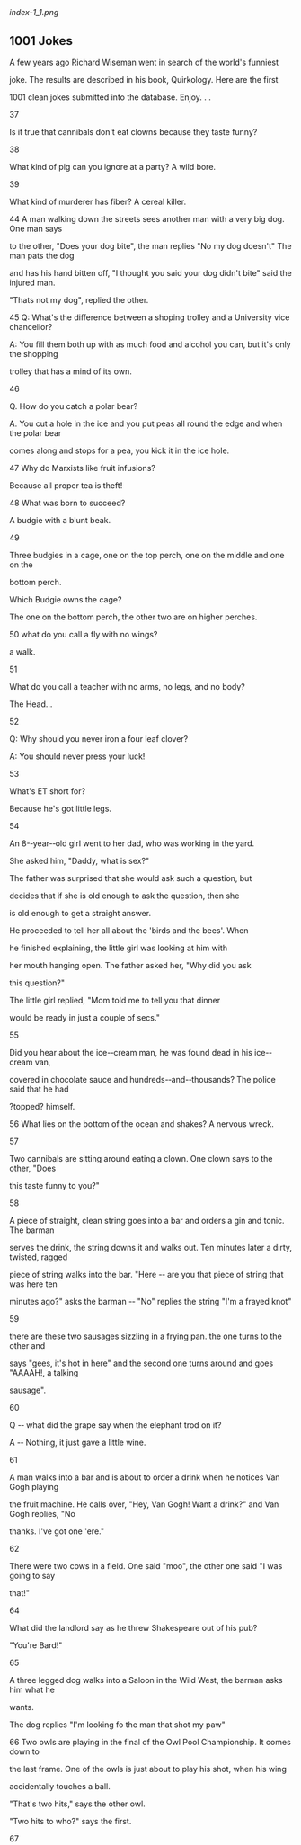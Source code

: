 <<titlepage.xhtml>>

#+BEGIN_HTML
  <div>
#+END_HTML

#+BEGIN_HTML
  <svg xmlns="http://www.w3.org/2000/svg" xlink="http://www.w3.org/1999/xlink" version="1.1" width="100%" height="100%" viewbox="0 0 723 936" preserveaspectratio="none">
#+END_HTML

#+BEGIN_HTML
  </svg>
#+END_HTML

#+BEGIN_HTML
  </div>
#+END_HTML

<<index_split_000.html>>

[[index-1_1.png]]

<<index_split_001.html>>

** *1001 Jokes*

A few years ago Richard Wiseman went in search of the world's funniest

joke. The results are described in his book, Quirkology. Here are the
first

1001 clean jokes submitted into the database. Enjoy. . .

37

Is it true that cannibals don't eat clowns because they taste funny?

38

What kind of pig can you ignore at a party? A wild bore.

39

What kind of murderer has fiber? A cereal killer.

44 A man walking down the streets sees another man with a very big dog.
One man says

to the other, "Does your dog bite", the man replies "No my dog doesn't"
The man pats the dog

and has his hand bitten off, "I thought you said your dog didn't bite"
said the injured man.

"Thats not my dog", replied the other.

45 Q: What's the difference between a shoping trolley and a University
vice chancellor?

A: You fill them both up with as much food and alcohol you can, but it's
only the shopping

trolley that has a mind of its own.

46

Q. How do you catch a polar bear?

A. You cut a hole in the ice and you put peas all round the edge and
when the polar bear

comes along and stops for a pea, you kick it in the ice hole.

47 Why do Marxists like fruit infusions?

Because all proper tea is theft!

48 What was born to succeed?

A budgie with a blunt beak.

49

Three budgies in a cage, one on the top perch, one on the middle and one
on the

bottom perch.

Which Budgie owns the cage?

The one on the bottom perch, the other two are on higher perches.

50 what do you call a fly with no wings?

a walk.

51

What do you call a teacher with no arms, no legs, and no body?

The Head...

52

Q: Why should you never iron a four leaf clover?

A: You should never press your luck!

53

What's ET short for?

Because he's got little legs.

54

An 8-‐year-‐old girl went to her dad, who was working in the yard.

She asked him, "Daddy, what is sex?"

The father was surprised that she would ask such a question, but

decides that if she is old enough to ask the question, then she

is old enough to get a straight answer.

He proceeded to tell her all about the 'birds and the bees'. When

he finished explaining, the little girl was looking at him with

her mouth hanging open. The father asked her, "Why did you ask

this question?"

The little girl replied, "Mom told me to tell you that dinner

would be ready in just a couple of secs."

55

Did you hear about the ice-‐cream man, he was found dead in his
ice-‐cream van,

covered in chocolate sauce and hundreds-‐and-‐thousands? The police said
that he had

?topped? himself.

56 What lies on the bottom of the ocean and shakes? A nervous wreck.

57

Two cannibals are sitting around eating a clown. One clown says to the
other, "Does

this taste funny to you?"

58

A piece of straight, clean string goes into a bar and orders a gin and
tonic. The barman

serves the drink, the string downs it and walks out. Ten minutes later a
dirty, twisted, ragged

piece of string walks into the bar. "Here -‐ are you that piece of
string that was here ten

minutes ago?" asks the barman -‐ "No" replies the string "I'm a frayed
knot"

59

there are these two sausages sizzling in a frying pan. the one turns to
the other and

says "gees, it's hot in here" and the second one turns around and goes
"AAAAH!, a talking

sausage".

60

Q -‐ what did the grape say when the elephant trod on it?

A -‐ Nothing, it just gave a little wine.

61

A man walks into a bar and is about to order a drink when he notices Van
Gogh playing

the fruit machine. He calls over, "Hey, Van Gogh! Want a drink?" and Van
Gogh replies, "No

thanks. I've got one 'ere."

62

There were two cows in a field. One said "moo", the other one said "I
was going to say

that!"

64

What did the landlord say as he threw Shakespeare out of his pub?

"You're Bard!"

65

A three legged dog walks into a Saloon in the Wild West, the barman asks
him what he

wants.

The dog replies "I'm looking fo the man that shot my paw"

66 Two owls are playing in the final of the Owl Pool Championship. It
comes down to

the last frame. One of the owls is just about to play his shot, when his
wing

accidentally touches a ball.

"That's two hits," says the other owl.

"Two hits to who?" says the first.

67

An atom walks into a bar and asks the bartender if he's seen his missing
electron.

"Are you sure she's missing", asks the bartender.

"I'm positive", replies the atom.

(this is definitely a joke for science-‐minded people only)

68

Patient : "Doctor I keep hearing "The green, green grass of home" in my
head.

Doctor : "That's called the Tom Jones Syndrome"

Patient : "Is it common ?"

Doctor : "It's not unusual

69

Two aerials met on a roof, fell in love and got married.

The ceremony was rubbish but the reception was brilliant.

70

Did you hear about the dyslexic agnostic insomniac ?

He used to lie awake at night wondering if there was a Dog !

71

What do you call a donkey with 3 legs?

A Wonky

72

What?s brown and sticky?

A stick

73 A horse walks in to a bar. The bartender says: "Why the long face?"

74

A Buddhist walks up to a hot dog vendor and says "Make me one with
everything."

75

A mushroom walks into a bar. The bartender says to the mushroom. "Hey we
don't

serve your kind here." The mushroom says "why not I'm a fun guy"

76

What did the mayonnaise say to the refrigerator?

"Close the door! Can't you see I'm dressing?"

77 PATIENT.Doctor , people keep ignoring me.

DOCTOR. .Next please.

78

Q. What's the difference between a buffalo and a bison?

A. You can't wash your hands in a buffalo.

79

-‐ How long did Cain hate his brother?

-‐ ?

-‐ As long as he was able. .

80 A grad student, a post-‐doc, and a professor are walking through a
city park and they

find an antique oil lamp. They rub it and a Genie comes out in a puff of
smoke.

The Genie says, "I usually only grant three wishes, so I'll give each of
you just one."

"Me first! Me first!" says the grad student. "I want to be in the
Bahamas, driving a speedboat

with a gorgeous woman who sunbathes topless." Poof! He's gone.

"Me next! Me next!" says the post-‐doc. "I want to be in Hawaii,
relaxing on the beach with a

professional hula dancer on one side and a Mai Tai on the other." Poof!
He's gone.

"You're next," the Genie says to the professor.

The professor says, "I want those guys back in the lab after lunch."

81

A penguin walks into a store and asks the teller, "Do you have any
grapes?"

"No." He replies. This same thing happens the next day. On the third day
the teller replies,"

No, and if you come in asking for grapes again I will nail your flippers
to the floor!" On the

next the penguin walks in and asks," Got any nails? "No." Replies the
teller. "Got any grapes!"

The penguin asks!

82 "I got that job down the bowling alley", "What tenpin", "No it's
permanent"

83

A man goes into the doctor with a penguin on his head.

The doctor says "What can I do for you?" and the penguin says

"well doc, it started as this growth on my foot. ."

84

A man goes to the doctor and says "Doctor, it hurts when I do this", and
raises his arm.

"Well, don't do it then", says the doctor.

86

Q: Did you hear about the Ice Cream Sales man that was found dead in his
store

covered in chocolate sauce and syrup?

A: Police think he topped himself!

87 How many surrealists does it take to change a light bulb?

2 -‐ 1 to hold the giraffe and one to fill the bathtub with brightly
coloured machine tools.

88

Three vampires are sitting at a bar. Bartender asks the first one what
he wants. "I

think I'll have a glass of blood." "Okay, what'll you have?" he asks the
second vampire. "That

sounds good. I'll have a glass of blood too." "And what can I get for
you?" he asks the third

vampire. "I'll have a glass of plasma" said the third vampire. "Okay,"
said the bartender,

"That's two bloods and a blood light, then."

89

A polar bear walks into a bar and the barman says, "what would you like
to drink?".

The polar bear hangs his head and sighs deeply and then sayss "I'll have
a pint of bitter

barman".

The barman looks at the bear and says "why the big paws?"

90

What does an agnostic, dyslexic, insomniac do?

Stays up all night wondering if there is a Dog.

91

A termite walks into a cocktail lounge, and asks a customer, "Is the
bartender here?"

92

A man goes to the vet about his dog's fleas. The vet says "I'm sorry,
I'll have to put this

dog down". The man is incredulous and asks why, and the vet says

"because he is far too heavy."

93 An Englishman, an Irishman and a scotsman walk into a bar, the barman
asks," Is this a

joke?"

94 A guy goes to the Doctors and he says "Doctor, I'm really worried
about my brother, he

thinks he's a Hen!"

The Doctor says "well have you taken him to see a psychiatrist?", and
the guy says "Don't be

stupid, we need the eggs!"

95 A group of Chess enthusiasts were kicked out of a hotel reception for
discussing their

winning games. The manager can't stand chess nuts boasting in an open
foyer.

96 A brain and a pair of jumpleads walks into a bar. The brain orders
two pints from the

barman but the barman refuses to serve him. When asked why, the barman
replies " Well

you're clearly out of your head, and your friend there looks as if he's
about to start

something"

97 The police arrested two men, one for drinking battery acid and the
other for eating fire

crackers. They charged one and let the other one off.

98

A man went to a horse breeder and said, I want that horse. The breeder
said that horse

aint looking so good, but the man still wanted to buy it, so he did. The
next day he came back

with the horse and said, you sold me a blind horse, the breeder replied
I told you that horse

aint looking so good

99 Two hikers were walking through the woods when they noticed a bear
charging

towards them in the distance. The first hiker removed his trail boots
and began to lace up his

running shoes. The second hiker laughed and said, "Why bother changing
out of your boots?

You can't outrun a bear." The first hiker replied, "I don't have to
outrun the bear, I only have

to outrun you."

100 Before you criticize someone, walk a mile in their shoes. Then when
you do criticize

them, you'll be a mile away and have their shoes.

101 A man on a business trip is staying in a high-‐rise hotel with a bar
on the top floor.

After checking in and seeing his room, he decides to go upstairs.
There's only one other

patron in the bar. The businessman orders a drink and then watches in
surprise as the other

patron quickly eats an orange, chugs his beer, and jumps out the window.

A minute later, the man returns. The businessman is shocked to see him
again eat an orange,

chug his beer and then jump out the window.

When the man returns a third time, the businessman decides he can do
this, too. He eats an

orange, chugs his beer, then jumps out the window to his death.

The bartender turns to the man and says, "You know, Superman, you're a
real jerk when

you're drunk."

102 How many surrealists does it take to change a lightbulb?

Two, one to do it, and another to hold the fish.

103 As a funeral train passes by a golf course, a golfer on one of the
greens stops,

stands at attention with hat held over his heart as the hearse goes by.
Then he

goes back to lining up his putt. His playing partner remarks how that
was the

nicest gesture he'd ever seen, to show such respect for the dead. The
first

golfer sinks his putt and says, "Well, she was a good wife for sixteen
years."

104 A woman has twin boys and gives them up for adoption. One goes to a
family in Egypt,

and is named "Amahl." The other goes to a family in Spain and is named
"Juan." Years later,

Juan sends a picture of himself to his birth mom. Upon receiving the
picture, she tells her

husband that she wishes she also had a picture of Amahl. Her husband
responds, "But they

are identical twins. If you've seen Juan, you've seen Amahl.

105 What do you call a boomerang that doesn't come back?

A stick.

106 Man walking down the street meets a friend who has a lobster tucked
under his arm.

"Are you taking that lobster home to dinner?" he asks. "No," says
friend, "he's had his dinner

and now I'm taking him to the pictures".

107 A man is sat at home watching T.V. when he hears a knock at the
door. The man gets

up and answers the door, to his astonishment there is a snail at the
door. The snail says "can i

sell you some double glazing." To which the man replies "no" and kicks
him down the street.

Two weeks later there is another knock at the door. The man answers it
and it is the snail

again. The snail then say "what did you do that for then."

108 Patient: "Doctor, Doctor I think I'm a pair of curtains."

Doctor: "Pull yourself together man."

109 Patient: Dr, Dr -‐ I can't get this song out of my head and it's
driving me mad. I can't

stop humming "It's Good to Touch the Green Green Grass of Home"

Doctor: "Hmm, sounds like Tom Jones Syndrome"

Patient " Never heard of it"

Doctor "Well it's not unusual . ."

110 Extra strong mint and Mars bar are having a drink in the pub. Extra
strong mint says

to Mars Bar, Ì'm the hardest mint in town me! No-‐one's harder than
me!'. With that, the bar

doors swing open and in walks a Halls mint. Mars bar turns around and
extra strong mint is

quivering under the table. Mars bar says, `Hang on a minute, I thought
you were the hardest

mint in town?!'. Extra strong mint says, Ì might be hard, but he's
menthal!'

111 Q. Why do cows have bells

A. Because there horns dont work

112 Three American Indian women in the wild west are about to give
birth. One is lying on

a buffalo skin; one is lying on a moose skin; and one is lying on a
hippopotamus skin. The first

woman gives birth to a boy. The second gives birth to a girl. And the
third gives birth to a boy

and a girl. And this proves . . . the squaw of the hide of the
hippopotamus is equal to the sum

of the squaws of the other two hides!

113 Guy walks into the doctor's with a strawberry growing out of his
head.

Doctor says 'I can give you some cream for that'.

114 A man goes to a diner. On the menu it says, "Breakfast Served
Anytime" so, when the

waitress comes he orders French Toast during the Renaissance!

115 Q: What happens to Composers when they die.

A: They decompose

116 2 atoms were talking, 1 atom said to the other "why are you crying?"
the atom replied

"I've lost an electron", the first atom said "are you sure?", "yes"
replied the other "I'm

positive!"

117 Two men jump out of a plane. One is holding a Budgerigar, the other
is holding a

Parrot and a shot-‐gun. As they fall away from the plane the man holding
the budgie lets it go.

A moment later the man with the Parrot lets go of his bird and takes a
lame shot at it with the

shotgun.

They both hit the floor.

In their dying moments, one turns to the other and says, "I don't think
much of this

Budgiejumping"

The other dying man turns to him and replies, "No, i don't think much of
this high altitude

paratchuting!."

118 I drunk driver is stop for heading the wrong way on a one-‐way
street.

The police officer asked the driver didn't you see the arrows.

The drink responds, "Arrows, I couldn't even see the Indians.

119 A man took his dog to the vet. "Sorry," said the vet, "but your dog
is dead". Distraught

man asks the vet for a second opinion-‐-‐ the vet brings in the practice
cat. Cat sniffs around-‐-‐

no response from dog. Vet says "sorry, but your dog is dead". Man
insists on a third opinion,

so vet brings in the practice labrador. Practice dog sniffs around-‐-‐no
response from man's

dog. Reluctantly the man accepts his dog is dead. On the way out, the
receptionist gives him a

bill for £1000. "Good grief,what is this for? "Well, said the
receptionist, "it's £50 for the vet,

£300 for the catscan and £600 for the lab report.

120 what game do you play with a wombat?

answer -‐ wom

121 a man walks into a shop and says "i'd like to buy a wasp, please."

the shopkeeper replies "i'm sorry, sir, we don't sell wasps."

"but," says the man "you have one in the window."

122 A white horse walked into a pub and ordered a lager. The landlord
put the drink on

the bar and said 'We've got a whisky named after you'. The horse replied
'what, Eric?'.

123 While robbing a home, a burglar hears someone say, "Jesus is
watching you." To his

relief, he realizes it is just a parrot mimicking something it had
heard.

The burglar asks the parrot, "What's your name?"

The parrot says, "Moses."

The burglar goes on to ask, "What kind of a person names their parrot
Moses?"

The parrot replies, "The same kind of person that names his Rottweiler
Jesus."

124 How many psychiatrists does it take to change a light bulb?

Only one, but the light bulb's got to want to change.

125 Where can you find a Mozambique.

On a mozam-‐bird!

126 Q: What's brown and sticky?

A: A stick.

127 A man gets knocked down by a truck. A guy says to him are you
comfortable.

He says I make a living!

128 Why does a chicken coop have 2 doors?

Because if had 4 doors it would be a chicken sedan.

129 Q. Where do you keep a baby ape?

A. In an apricot.

130 What do you call a cow in a paddock with only two right legs...

Lean Beef

131 Kid "Mummy! Mummy! There is a man with a bill at the door"

Mother "Dont be silly dear, it must be a duck with a hat on!"

132 Q: What do you call a fly with no wings?

A: A walk

133 A shipwreck survivor washes up on the beach of an island and is
immediately

surrounded by a group of native warriors. "I'm done for", the man cries
in despair.

"No you are not," comes a booming voice from the heavens. "Listen
carefully, and do exactly

as I say. Grab the spear from the one who is beside you and shove it
through the heart of the

chief."

The man does so, and the remainder of the band stare in disbelief. "Now,
what?" the man

asks the heavens.

"Now, you are done for."

134 Two caterpillars were crawling along a leaf when a butterfly flew
past

overhead. One caterpillar turned to the other one and said: "You'll
never

get me up in one of those things !"

135 A man walks into a chip and asks for fish and chips twice please.

The man behind the counter says "I heard you the first time"

136 I was in the waiting room of my doctor's office the other

day when the doctor started yelling, "Typhoid! Tetanus! Measles!"

I went up to the nurse and asked her what the hell was going on.

She told me that the doctor liked to call the shots.

137 Why is a tractor magic?

Because it can go down a road and turn into a field!

138 ?Sally, can you spell ?water? for me?? The teacher asked.

H I J K L M N 0 answered Sally promptly

Her teacher look puzzled. ?That doesn?t spell ?water.?? ?Sure it does,?
said Sally. ?It?s all the

letters from H to O.?

139 A man walks into a bar and notices two pieces of beef nailed to the
ceiling. He asks the

barman why they're there. "It's a competition. If you can climb up there
and get those bits of

meat down you'll get free drinks all night. But if you try and fail then
you'll have to buy a

round for everyone in the pub. Do you fancy having a go?" The man has a
long, hard look at

the ceiling before saying, "No, I'll just have a pint thanks. The steaks
are too high."

140 Close your eyes. Dark isn't it?

141 Why did Ludwig v. Beethoven kill his two ducks? -‐ They wouldn't
stop saying "Bach

bach" all the time.

142 What is green and if it were to fall from a tree would kill you? A
snooker table

143 why don't polar bears eat penguines?

because they can't get the wrappers off...

144 A skeleton walks into a pub and says, "Pint of bitter and a mop."

152 Doctor, Doctor, I can?t pronounce my F?s, T?s and H?s.?

?Well you can?t say fairer than that then?

154 What did the bird say as it flew over ASDA? "Cheap Cheap"

155 For a laugh three french soldiers put mustard in their ears from
then on they are called

the three mustardears!!!

156 A blonde girl's husband buys her a mobile phone. She takes it out
and he decides to

test it out. He phones her and she answers it.

"It's very good," she says, "but how did you know I was at the
hairdressers?"

157 A man walks into a bar and orders a pint. Then he hears little
voices saying things like

'Oooh, you look really nice' and 'That haircut really suits you'. He
tells the barman about it

who says 'Just ignore it, it's the peanuts, they're complimentary'.

195 AN ardvark walks into a bar and the bartender says why the long
face.

196 a worried man goes to see his priest.

"Father, I am worried. I think that my wife is trying to poison me."

Said the priest: "Hold on my son, let me talk to your wife and come back
to see me tomorrow,

then I shall be able to give you some advice."

The following day the man aging comed to his priest who tells him: "Well
my son, I have

talked to your wife for nearly two hours. My advise to you is :Take the
poison"

197 Q. Why did the koala fall out of the tree? A. Because it was dead

Q. Why did the second koala fall out of the tree? A. Because it was
holding on to the first koala.

Q. Why did the third koala fall out of the tree? A. Because he thought
it was a game.

Q. Why did the little boy fall off his bike? A. Because he was hit by
three koalas.

198 A horse walks into a bar, the bartender turns & asks the horse whats
with the long

face.

199 An Englishman, an Australian and an American walk into a bar. The
barman asks them

"is this a joke?"

200 A man put on a clean pair of socks every day of the week. By Friday
he could hardly

get his shoes on.

201 How many psychiatrists does it take to change a light bulb?

Just one -‐-‐ but the light bulb really has to want to change.

202 What do you get when you pour boiling water down a rabbit hole?

Hot cross bunnies.

203 Did you hear about the termite who walked into an all-‐wooden bar
and asked, "Is the

bartender here?"

204 The doctor says to the patient, "You're in excellent health -‐
you'll live to be 90." The

patient replies, "But Doctor, I am 90!" The doctore responds, "Well,
that's it, then."

205 there are 3 wives who want to decide what to wear. first one says
,my husband has

black hair I will wera black dree. second says my husband hair is grey
and I will wear a grey

dress and the third one gets worried and starts panicking. when asked
she tells the other two

that her husband is bald so she would have to wear nothing to the party.

206 What will Postman Pat be called when he retires?

Pat

207 Why did the monkey fall out of the tree?

answer: he was dead

208 A pork Pie walks into a Pub and says 'Ill have a pint please',to
which the landlord

replies -‐ 'sorry we dont serve food'.

209 A man took his Rottweiler to the vet and said to him, "My dogs
cross-‐eyed. Is there

anything you can do for it?"

"Well", said the vet, "Let's have a look at him." So he picks the dog up
by the ears and has a

good look at its eyes.

"Well," Says the vet, "I'm going to have to put him down."

"Just because he's cross-‐eyed?" said the man.

"No, because he's heavy," said the vet.

210 George Howard, the man famous for writing the Hokey Polky died last
week. They had

a horrible time at the funeral parlor, first they put his left leg
in....

211 A man died and his wife phoned the newspaper to place an obituary.
She called the

obituary department and said, "This is what I want to print: Bernie is
dead." The man at the

newspaper said, "But for $25 you are allowed to print six words." The
woman answered, "OK.

Then print: Bernie is dead. Toyota for sale."

212 Sadie's husband Jake has been slipping in and out of a coma for
several months, yet his

faithful wife stays by his bedside day and night. One night, Jake comes
to and motions for her

to come closer. He says, "My Sadie, you have been with me through all
the bad times. When I

got fired, you were there to support me. When my business failed, you
were there. When I got

shot, you were by my side. When we lost the house, you gave me support.
When my health

started failing, you were still by my side. You know what, Sadie?" "What
dear?" she asked

gently. "I think you're bad luck."

213 A little boy went up to his father and asked: "Dad, where did all of
my intelligence

come from?" The father replied: "Well, son, you must have gotten it from
your mother, 'cause

I still have mine."

214 Why is the number eight afraid of the number seven?

Because seven ate nine.

215 A neutron walks into a bar, and says "Give me a beer."

The bartender says "Hey! Neutron! For you -‐ no charge!"

216 One morning, a girl says to her mum, "Does God use our bathroom?"

Her mum replies, "No dear, why do you ask?"

The little girl says, "Well, every morning daddy says 'Oh God, are you
still in there!"

217 A man driving into town spots a truck broken down on the side of the
road. He stops to

help. The truck driver says he is on his way to deliver some penguins to
the zoo. The truck

driver say, "I'll give you some cash if you could take the penguins to
the zoo for me." The man

agrees.

Later, when the truck is fixed,the truck driver drives into townand
spots the man close to the

zoo, walking with a row of pengiuns waddling behind him, away from the
zoo.

The truck driver stops and asks, "What are you doing? I gave you money
to take the penguins

to the zoo?"

The man replies., "I did , but we got change so we're going to the
movies!"

218 Where do sheep get their haircut?

At the Bah-‐Bah-‐Shop.

219 What do you get if you cross frosty the snowman with count dracula?
Frostbite

220 Did you hear about the two maggots who were fighting in dead
Earnest?

221 What do you call a woodpecker without a beak?

A Head banger

222 were do computers go on hoilday ? the big apple

223 Q: How do you catch a unique rabbit?

A: Unique up on it.

Q: How do you catch a tame rabbit?

A: The tame way.

224 why did the chicken cross the road?

To get to the other side...

225 Two sailors are eating biscuits together. One breaks a biscuit and
two bugs, one large

and one small, jump out and run across the table. The sailor asks his
mate, "Now, is it better

to eat the big one or the small one?" The other replied, "The answer is
simple: you must

always choose the lesser of two weevils."

226 Did you hear about the dyslexic, agnostic insomniac? He lies awake
all night long,

wondering if there really is a dog.

227 What did the Buddhist say to the hot dog vendor? "Make me one with
everything."

228 what did the 0 say to the 8?

Nice belt!

229 Where would you find a tortoise with no legs ? Wherever you left it

230 Why did the squirrel fall out of the tree?

It was dead.

Why did the second squirrel fall out of the tree?

It thought it was a game.

Why did the tree fall over?

It thought it was a squirrel!

231 A sandwich walks into a bar and orders a beer and the barman says
"I'm sorry we

don't serve food"

232 What's brown and sits on a piano bench?

Answer: Beethoven's Last Movement

233 Bob is sitting in a bar next to a guy named Clark. Clark gets his
usual and drains it he

then turns to Bob and says, "I bet you I can jump of the roof and loat
to the ground." Bob says

"okay go for it." So clark jumps and floats to the ground. So Bob orders
what clark just had

and tries to jump and float. So he jumps and SPLAT he hits the ground
and dies. Clark walks

back in the bar and the barkeep says "You know Superman you're really
mean when your

drunk!"

Rimshot!!

234 Did you hear that they dug up Beethoven's body last week? They found
him

decomposing.

235 what do an eagle and a lion have in common?

they both have wings, except for the lion.

236 how do you get a pikachu onto a bus? you pokemon

237 Why did the worker get fired from the orange juice factory? Because
he couldn't

concentrate

238 What do you call a donkey with three legs?

A wonkey.

239 What do you call a man in a bush?

Russell.

240 A man walks into a bar and says-‐ "ouch thats hot", It was a
BARbeque.

241 Theres a toilet on a hill. There is a man walking up the hill and a
man walking down

and a man in the toilet. What are there nationalitys?

the man going up is Russin and the man going down is finishan and the
man in the toilet is

european.

242 Q. Why did the chicken cross the playground?

A. To get to the other slide.

243 what do mexicans keep under the carpet? Underlay! Underlay!
Underlay!

244 Newspaper Headline: Man who commits suicide twice is sentenced to
life in prison.

245 Q: What is red and looks like a bucket?

A: A Red bucket!

Q: What is blue and looks like a bucket

A: A Red bucket in disguise!

246 Q: What is gray?

A: A melted penguin!

247 Q. What's the difference between a buffalo and a bison?

A. You can't wash your hands in a buffalo.

248 Why did the monkey fall out of the tree?

It was dead.

Why did the squirrel fall out of the tree?

It was stapled to the monkey.

249 A man driving on a highway is pulled over by a police officer. The
officer

asks, "Did you know your wife and children fell out of your car a
kilometre

back?".

A smile creeps onto the man's face and he exclaims, "Thank God! I
thought I

was going deaf!"

250 Q: where is a cemetery located in any town?

A: In the Dead center of it!

251 A couple of New Jersey hunters are out in the woods when one of them
falls to the

ground. He doesn't seem to be breathing, his eyes are rolled back in his
head.

The other guy whips out his cell phone and calls 911. He gasps to the
operator, "My friend is

dead! What can I do?"

The operator, in a calm soothing voice says, "Just take it easy. I can
help. First, let's make sure

he's dead."

There is a silence, then a shot is heard. The guy's voice comes back on
the line. He says, "OK,

now what?"

252 A man walks into a bar and says ouch!!!

Get it?

253 baby polar bear asks its dad, 'am i a black bear?' 'no' says dad.
'am i a grizzly bear?'

'no, you're a polar bear. go ask your mother, son.' baby polar bear asks
its mum, 'am i a

brown bear, or a sun bear?' 'no', says mum. 'am i a black bear or a
koala bear?' 'no, you're a

polar bear. why do you ask, son?' 'because i am so cold. .!'

254 A newly ordained priest is nervous about hearing confessions and
asks an older priest

to observe one of his sessions to give him some tips. After a few
minutes of listening, the old

priest suggests that they have a word. "Iv'e got a few suggestions,"he
says. "Try folding your

arms over your chest and rub your chin with one hand."The new priest
tries this. "Very good,"

says his senior. "now try saing things like 'I see','I understand' and
'Yes, go on.'"

The ounger priest practises these sayings, too.

"Well done," says the older priest. "Don't you think that's better than
slapping your knee and

saying, 'No way!what happened next?'"

255 Claire: Knock Knock

Neil: Who's there?

Claire: An interrupting cow

Neil: An interrupt.

Claire: MOO

256 Man goes to the doctor and complains that every time he touches his
foot he feels

excruciating pain. The doctor writes it down and asks if it gurts
anywhere else. To

demonstrate, the man also touches his shin and thigh and screams out
with pain. Although

the doctor examines tha man, he can not diagnose the source of the pain
and refers him to a

specialist. A few weeks later the man returns and the doctor eagerly
asks the man if the

specialist found out what was wrong. Yes, said the man. He discovered my
finger was broken!

257 What do you call an aarvark that has been beaten up?

A vark.

258 What is the difference between a doctor and God? God doesn't think
he is a doctor!

259 Why did the whale jump out of the water? To get to the other side.

260 Q. What did the English policeman say when he came home and found
his wife in bed

with three men? A. 'Ello. 'Ello. 'Ello!

261 Man is looking down from a plane as it flies over the Pacific Ocean.
He turns to the lady

next to him and asks: That island down there. Is it pronounced Hawaii or
Havaii? The woman

replies Havaii. The man says: Thank you. The woman replies: You're
velcome!

262 Why did the 'possum cross the road? To get half-‐way across.

Why did the chicken cross the road? To show the 'possum it could be
done.

Why did the anarchist monkey cross the road? He was stapled to the
chicken.

Why didn't the skeleton cross the road? No guts.

263 A man walks into a restaurant and growls at the maitre d', "Do you
serve crabs here?"

the maitre d' responds "We serve anyone. Have a seat sir."

264 In a 3rd grade class Jonny was asked if he knew what a canabil was.
He said to the

teacher "no sir" "Well, if you ate your parents what would you be?"
Jonny,s teacher asked him

and Jonny said "An orphen, sir"

265 Did you hear about the rooster who stayed awake all night so that he
could see where

the sun went?

It finally dawned on him.

266 Two guys walk into a bar. The third guy ducks.

267 What is the new pirate movie rated? Arrrrrrrrrrr.

268 The monks were busy in the monastery copying those beaytiful
illuminated

manuscripts that they used to do when one young monk suggested that
since they were

copying copies perhaps it might be timely to examine the original to
make sure that their

copies were correct. The Abbot agreed and sent the monk down into the
basement of the

monastery to find and examine the original. The young monk was away for
some time and

finally the abbot went to find him. When he did he found himmin tears
and asked him what

was wrong. Through his tears the monk blurted out "The word was
celebrate!"

269 Learn the rules so you know how to break them properly.

270 If you never can make things work from the first try, skydiving is
not for you.

271 I was getting forgetful so I went to the neighbors and aske the
husband what is the

name of your mental doctor that you have been braging about.He aske me
what flower has a

long steam with thorns.I said a rose.He said thank you,thank you,hey
Rose what is the name

of my memory doctor.

272 Never wrestle with a pig: You both get all dirty, and the pig likes
it.

273 I have seen the truth and it makes no sense.

274 A man ran into the house breathless and he said to his wife, "Honey,
you should be so

proud of me, I just saved $1.50 by not taking the bus, but I chased it
all the way home-‐ The

wife replied, "You want a medal for that?-‐You should have chased a cab
and saved yourself

15!

275 A duck walks into a pharmacy. He says, "I'd like a chapstick." The
pharmacist hands

him the chapstick and asks, "will that be cash or charge?" The duck
replies, "just put it on my

bill."

276 There are two fish in a tank.

The first fish says to the second fish: "How the hell do we drive this
thing?"

277 Helicopters can't really fly -‐ they're just so ugly that the earth

immediately repels them.

278 whats brown and sticky?

a stick

279 Why did the monkey fall out of the tree? It was dead.

280 Did you hear about the maniac riding on the subways chopping peoples
arms off?

The police caught him and charged him with armed robbery!

281 A biology student had to write a computer program, but he had
troubles

to make it work. He asked his roommate, who was a computer science
major,

to look at his programm and tell him where the error is. The computer

guy looked through the code for some time, then glanced desperately at
his

friend and said: "In DNA".

282 What do you call a cow with no legs? Ground beef.

283 How can you tell the difference between a dead cat in the road or

a dead lawyer in the road? The dead cat has tread marks.

284 Well, you see, there are basically three kinds of people in the
world. Those who can

count and those that can't.

285 -‐ Can you swim?

-‐ Some times.

-‐ What do you mean by "some times"?

-‐ Only when I'm in the water.

286 A man walks into a psychiatrist's office dressed only in saran wrap.
The psychologist

takes one look at him and says, "I can clearly see you're nuts."

287 Why did the monkey fall out of the tree?

He was dead.

Why did the second monkey fall out of the tree?

He was stapled to the first monkey.

Why did the third monkey fall out of the tree?

Peer pressure.

288 First magician: "Who was that lady I sawed with you last night?"

Second magician: "That was no lady; that was my half-‐sister!"

289 Why does a golfer bring two pairs of pants when he plays golf? A
Incase he gets a hole

in one.

290 whats a good parting gift? A comb

291 Knock knock

Who's there?

Dishwasher

Dishwasher who?

Dish wash er way i spoke until i got my false teeth

292 How do you make a hankichief dance? Put a little bogey in it.

293 How do you hide an elephant in a cherry tree? You paint its toenails
red!

294 What is read white and black all over? A used newspaper!

295 Did you hear about the two atennae that got married? The wedding
wasn't very good,

but the reception was teriffic!

296 a guy takes his nasty dog for a walk every night and manages to beat
up another dog

every night. one night while walking his dog he comes upon this guy
walking a yellow dog, he

unleases his nasty dog saying "go get him boy", as he runs up to the
yellow dog, the yellow

dog grabs him by the neck, shakes him a couple of times, flips him over
and breakes his neck

and the nasty dog is dead. the owner of the nasty dog says wow! thats
the first time in two

years that my dog has lost a fight, what kind of dog do you have? the
other guy says " before i

cut off his tail and painted him yellow, he used to be an alligater!!!

297 The man had gone to the dentist for his annual checkup. The dentist
asked the man if

he had been eating anything over the past few months that was not
ordinarily in his diet. The

man said, "Why yes, I have as a matter of fact. My wife developed a new
receipt for hollandise

sauce that is just terrific and I have been putting it on almost
everything that I eat." "Well",

said the dentist, "I'm afraid that the acid in the lemon juice used in
the hollandise sauce has

started to corrode your dental plate. I'll have to make you a new plate.
But this time, I'll make

it out of chrome." "Out of chrome!" exclaimed the man. "Why would you do
that?".

"Because," said the dentist. . . . "as everyone knows". . . "there's no
plate like chrome for the

hollandise"

298 Why dont English rugby players get vaccinated before touring?

they never catch anything.

299 Q:Why can't two elephants go swimming at the same time?

A:Because they only have one pair of trunks!

300 Q:-‐How many surrealists does it take to change a lightbulb?

A:-‐Fish.

301 A length of Rope went into a bar, sat on a stool, and ordered a
beer. The Bartender

said, "We don't serve Ropes here." Dismayed and disappointed, the Rope
went out and then

got an idea. He stopped a man and asked, "Will you please tie a knot in
me and separate my

strands at both ends?". The man obliged, and with this done, the Rope
went back into the bar

and again ordered a beer. The Bartender looked him over and said, "Say,
aren't you the same

rope who was in here before?!" "No," was the reply, "I'm a frayed knot."

304 Q. Why did the ram jump over the cliff?

A. He didn't see the ewe turn.

305 Why do bees hum ? Because they don't know the words

306 Two not so bright people walking along one day. One says 'Horse
tracks!', the other

disagrees, 'Rabbit tracks I think' just before the train hit them!

307 Whats ET short for? Because he's got little legs!

308 a bear walks into a bar and says "Can I have a pint of lager
and................................................a

packet of crisps please?"

the barman says "Why the big pause"

309 Did you read about the midget clarivoyant who escaped from jail? The
headline said

"small medium at large."

310 How many psychiatrists does it take to change a lightbulb? Only one,
but the

lightbulb's gonna want to change.

311 A penguin walks ito a bar and asks the barman "have you seen my
brother?"

the barman replies "I dunno, What does he look like?"

312 There was a husband and his wife sitting next to a drunk in a

bar. Suddenly the drunk stands up and yells, "ATTENTION

ALL" and farts loudly.

The wife is extremely embarrassed, and the husband looks at

the drunk and says" Excuse me, you just farted before my

wife."

The drunks replies," I'm sorry I didn't know it was her turn."

313 Why did the tomato turn red?

She/He saw the salad dressing!

314 What do you call a deer with no eyes?

No idear.

315 A guy walks in to his psychiatrists office and says" Doc you got to
help me, One night I

dream I'm a tepee and the next night i dream that i am a wigwam." The
doctor say's," relax,

you're two tents."

316 What do you call a deer with no eyes and no legs?

Still no idear.

317 "Doc, I can't stop singing the green green grass of home"

"that sounds like Tom Jones syndrome"

"Is it common?"

"It's not unusual.."

318 From The Times:

'A young girl, who was blown out to sea on a

set of inflatable teeth, was rescued by a

man on an inflatable lobster. A coast-‐guard

spokesman commented:

"This sort of thing is all too common these days."'

319 what has 2 legs and bleeds profusely?

Half a cat

320 A man wakes up in hospital.

"Doctor, Doctor, I can't feel my legs!"

"I know," replies the doctor, "We had to amputate your arms."

321 One penguin says to another, "You look like you're wearing a tux."

The second penguin replies, "Who says I'm not?"

322 Why do elephants put catsup in their navels?

Answer: So they can eat french fries while lying on their backs.

323 This chap lives alone and he was feeling a bit lonely, so he goes to

the pet shop to get something to keep him company. The pet shop owner

suggested an unusual pet, a talking millipede.

"OK," thought the man,"I'll give it a go. ."

So he bought a millipede, took it home, and for lack of advance
preparations, made it a

temporary home in a cardboard box.

That evening testing his new pet, he leaned over the closed box and

said, "I'm going to the pub for a drink, do you want to come too?"

He waited a few moments but there was no reply.

He tried again, "Hey, millipede, wanna come to the boozer with me???"

Again, no response.

Disgusted by his gullible nature, he decided to give it one more try

before returning the millipede to the pet shop.

So he got real close to the box and repeated rather loudly , "I SAID I'M
GOING TO THE PUB

FOR A DRINK. DO YOU WANNA COME?"

"I heard you the first time!!" snapped the millipede, "I'm just putting
my bloody shoes on. ."

324 Did you hear about the farmer who won the Nobel Prize for being
outstanding in his

field?

325 Two drunks are sitting at a bar.

The first one says, "What's this thing that they call a 'Breathalyzer'?"

The second guy says, "It's a bag that can tell how much you drank."

The first guy says, "I married one of those things years ago."

326 There were three guys. They each were asked to name something green,
pink and

yellow. The first guy said "my shirt is green, my tie is pink and my
pants are yellow". The

second guy said "the grass is green, the sun is yellow and my door is
pink." The third guy said

"the phone goes 'green green', I pink it up and say 'yellow'".

327 A white horse goes into a pub and orders a drink.

The publican says, "Here, we've got a drink named after you!"

The horse says, "What, Eric?"

328 What do you call a woman with one leg shorter than the other?

Answer: Ilene

What do you call her if she's Japanese?

Answer: Irene

329 What's orange and sounds like a parrot?

A carrot!

330 A truckdriver saw a priest hitchhiking. He thought he would do a
good turn and pulled

the truck over."No problem, Father! IÌll give you a lift. Climb in the
truck." The happy priest

climbed into the passenger seat and the truck driver continued down the
road.

Suddenly the truck driver saw a lawyer walking down the road and
instinctively he swerved

to hit him. But he remembered there was a priest in the truck with him,
so at the last minute

he swerved back away, narrowly missing the lawyer. But even though he
was sure he missed

the lawyer he still heard a loud "THUMP". He glanced in his mirrors and
when he didnÌt see

anything, he turned to the priest and said, "IÌm sorry Father. I almost
hit that lawyer."

"ThatÌs okay," replied the priest. "I got him with the door!"

331 Craig David ,Shaggy and Britney Spears wre stuck in an elevator when
they smelled

<<index_split_002.html>>

something like rotten eggs,Craig David said "I'm walkin' away",Shaggy
said "it wasn't me" and

Britney Spears said "Oops I did it again"

332 What do you get when you cross an elephant and a kangaroo?

Big holes all over Australia!!

333 Q. Who won the boxing match between the beaver and the hedgehog?

A. The hedgehog, on points.

334 A man was walking in the park when he came across a koala .He took
it to the

polieman and sid "i've found this koala what should i do with him" The
policeman said ,"take

him to the zoo"

The next day the policeman was walking in the same park when he saw the
same man with

the same koala. He said , "didn't i tell you to take that koala to the
zoo?"

"Yes", The man answered, that's what I did and today I'm taking him to
the movies.

335 A man finds a genie who says that it will grant him three wishes but
that every

pollitition in Australia would get double.

The man says, "Ok, I wish for $1 million"

"Granted", says the genie, "but remember every pollitition in Australia
will get double"

The man says, "Ok, now I wish for a Ferrarii"

"Granted", says the genie, "but remember every pollitition in Australia
will get double. Your

final wish?"

The man says, "I wish to have one of my kidneys removed"

336 what's white blue and green? A fridge wearing jeans sitting in a
field!!!

337 Whats brown and sounds like a bell?

Dung!

338 What is grey and goes bang, bang, bang, bang?

A four-‐door elephant

339 A duck walks into a drugstore, and asks the cashier if he has any
beer. The man says

"No, this is a Drugstore, we don't sell beer here" The Duck leaves, and
returns home. The next

day, he comes back to the store and asks the cashier again. The man then
replies, "I told you

yesterday! We dont' sell beer here! If you ask me one more time, I am
going to nail your feet

to the florr!" The ducks leaves again. One final time the duck enters
the store the next day,

and this time says, "Do you have any nails?" The Man replies, "No" The
duck then says, "Do

you have any beer?"

340 what do you call am italian with a rubber toe? Roberto

341 Why do elephants have big ears?

Noddy wouldn't pay the ransom

342 How do you stop a bear from charging? You take away its credit card.

343 A man took his Rottweiler to the vet.

"My dog's cross-‐eyed, is there anything you can do for him?"

"Well," said the vet, "let's have a look at him."

So he picked the dog up and examined his eyes, then checked his teeth.

Finally, he said, "I'm going to have to put him down."

"What? Why? Because he's cross-‐eyed?"

"No, he's heavy."

344 Why didn't the skeleton cross the road?

He didn't have the guts to do it!

345 What time is it?

Time you got a new watch.

346 Two elephants fall off a cliff.

Thud. Thud.

347 Why did the man drown in a bowl of cake mix?

He got pulled under by a particularly strong current!!

348 why do ducks have flat feet?

To stamp out forest fires!!

349 What do you call a fly with no wings?

A walk!!!

350 What do you call a child who fries and eats both his parents?

An orphan.

351 Newspaper Reports say a toilet has been stolen.

Policve say they have nothing to go on

352 Why has Edward Woodward got so many 'D's in his name?

Because otherwise he'd be called Ewar Woowar

353 Did you hear about the scarecrow that won a Nobel prize? He was out,
standing in his

field.

354 Why did the golfer wear two pairs of trousers?

In case he got a 'hole in one'!

355 How do you get four elephants into a Mini?

Two in the front, two in the back.

356 What do you call a mushroom at a disco?

A fun guy

357 Two atoms are walking down the road.

One says to the other, "OH NO! I just dropped an electron!"

"Are you sure?" asks his friend.

"Yes" he replies "I'm POSITIVE!"

358 A bunch of highland cows are standing in a field in Scotland.

Which one's on holiday?

...The one with the wee calf!

359 -‐ Knock knock.

-‐ Who's there?

-‐ Buh

-‐ Buh who?

-‐ Don't be sad

360 Two pieces of tarmac go into a pub and boast to the barman about how
hard they are,

"We're motorway us."

Then another piece of tarmac enters and the first two hide under a
table. "What's wrong?"

says the barman, "I thought you were really hard?"

"We are," they say, "but he's a cycle path."

361 A long time ago, there were 3 little bears. . .now there's lots of
them

362 What is black and white and eats like a horse?

A Zebra

363 There were two cows in a field. One said "moo", the other one said
"I was going to say

that!"

364 What's Brown, sits in a tree and can't sing?

Des O'conker

365 How do you kill a circus? Go for the juggler.

366 How do you turn a duck into a soul singer?

Stick it in the oven and wait till its Bill Withers.

367 why did the swedish factory worker get sacked??

Because he always took stock home! (stockholm!)

368 There was a teddy bear who went to work on a building site. On his
first day he went

off for lunch and left his tools behind. When he came back he noticed
that his pick was

missing. When he told the foreman the foreman said "Didn't you know
today's the day the

teddy bears get their picks nicked"!

369 A man goes to the doctor and says 'Doctor, there's a piece of
lettuce sticking out of my

bottom'. The doctor asks him to drop his trousers and examines him. The
man asks 'Is it

serious, doctor?' and the doctor replies 'I'm sorry to tell you but this
is just the tip of the

iceberg'.

370 what do u call thieves on a washing line?

ans: knickers

371 Did you hear about the man who drowned in a bowl of muesli?

He was pulled under by a strong currant!

372 A young girl is walking along the river and comes across a religious
gathering where

the minister is baptizing members of his flock. The minister asks the
girl if she has found

Jesus. ÏNo,Ó she says. Whereupon the minister pushes her underwater,
pulls her back up,

and repeats, ÏHave you found Jesus?Ó ÏNo,Ó she says, and is dunked back
in the water and

again asked, ÏHave you found Jesus?Ó ÏNo!,Ó she says in exasperation,
ÏAre you sure this is

where he fell in?Ó

373 Shakespeare walks into a pub. The bloke behind the counter says,
"I'm not serving you

mate -‐ you're Bard."

374 Two parrots sitting on a perch.One says to the other, "Can you smell
fish?"

375 Why is 6 afraid of 7

Because 7 "ate" 9

376 I want to die peacefully in my sleep like my grandfather. Not
screaming and yelling

like his passengers

377 What's red and invisible?

No tomatoes.

378 Marge: "Homer, you never listen to anything I say!"

Homer: "Thank you. I would like an omlet."

379 2 cows are in a field.

the first cow says "hmm i feel a little bit sick"

the second cow replies "Shut up! or you'll get us both killed!"

380 what is the sleepiets fish?

a kipper

381 A polar bear goes into a bar and says to the barman "Could I have a
pint of beer and

......................................... . . . a packet of crisps
please?". The barman says "Certainly -‐ what's with

the enormous paws (pause)?"

382 What do you call a cow that eats grass?

A lawn moo-‐er

383 2 robbers went 2 the gates of heven an angle said god there is 2
robbers at the gates

god said let them in so the angle went 2 let them in he came running in
and said "they're

gone,they're gone,"god:who the robbers no the gates!!

384 Q: Why don't anteaters get sick?

A: Because they're full of antibodies.

385 A Texan is bragging, as usual:

"You know," he says, "I can get in my Cadillac at 7 a.m., drive all day
long and still be on my

property."

"Yes," replies his listener, "I had a car like that once."

386 A man walks into a bar and hears someone say, "Hey, you look NICE
today!!!" He turns

aroud and asks the bartender, "Who said that?" The bartender answers,
"The peanuts...

they're COMPLEMENTARY!!!"

387 Two sheep were standing on a hillside in Scotland, one looks up and
says

"baaaaaaaaaa..." The other says, "Bloody hell, I was gonna say that!"

388 Q-‐When's the best time to have a tooth pulled? A-‐ Tooth-‐Hurty

389 A man walks into a pub, goes up to the bar "Pint of best" he says to
the bar man.

Whilst waiting for his drink he notices that Vincent Van Gogh is sitting
at one of the tables He

goes up to him and says

"Are you Vincent Van Gogh?"

"Yes" the old man replies.

"do you want a pint Vincent?"

"No, ta. I've got one ère."

390 A dog walks into a bar and says to the bartender, "Hey bartender,
it's my birthday!

How about a free drink?" The bartender says, "Sure pal, the toilet's
down the hall."

391 Sherlock Holmes and Dr Watson were going camping. They pitched their
tent under

the stars and went to sleep. Sometime in the middle of the night Holmes
woke Watson up.

"Watson, look up at the stars, and tell me what you see." Watson said,
"I see millions and

millions of stars." Homes: "and from that you deduce?" Watson: "Well, if
there are millions of

stars, and in even a few of those have planets, its quite likely there
are some planets like earth

like earth out there. And if there are a few planets like earth out
there, there might also be

life." Holmes: "Watson, you idiot, somebody stole our tent."

392 What is the last thing a fish says when it hits a wall?

Dam!

393 Did you here about the magic tractor ?

It was driving down a lane then it turned into a field !

394 Where do you find a dog with no legs?

Wherever you left him.

395 Three guys walk into an office building..you think one of them would
of noticed it was

there...

396 Two peanuts walk into a bar...........

One was a salted

397 Apparently 1 in 5 people in the world are Chinese. And there are 5
people in my family,

so it must be one of them. It's either my mum or dad, my older brother
Colin or my younger

brother Ho-‐Cha-‐Chu. But I think its Colin

398 What do you call a mushroom who buys you drinks all night?

A real Fungi to be with.

399 You know, somebody actually complimented me on my driving the other
day. They left

a little note on my windscreen saying parking fine. So that was nice

400 Q: Why did the egg cross the road?

A: To research its geneology.

401 Q.What did the monk say when returning to his monestary after a trip
around the

world? A. The world is my cloister.

402 Whats black and shiny and sails the seven seas? ....Binbag the
sailor!

403 What has more courage, a stump or a rock? A rock, because it's a
little boulder.

404 A neutron walks into a bar. He asks the bartender for a drink.

When it's served, he asks how much it will be.

"For you," the bartender answers, "no charge."

405 News Flash from Chicago: Man found face down in bathtub full of milk
and corn flakes

with banana in rear! Police looking for cereal killer.

406 Two jelly babies walked into a bar with their friend the Hard Gum.
When they went up

to get drinks, some cough sweets went up to them and started hassling
them. The jelly babies

were a bit scared and went to the Hard Gum to ask for a bit of help. He
replied , "I'm not going

anywhere near them, they're menthol!".

407 A turtle was walking down an alley in New York when he was mugged by
a gang

of snails. A police detective came to investigate and asked the turtle
if he

could explain what happened. The turtle looked at the detective with a
confused

look on his face and replied "I don't know, it all happened so fast."

408 Q: Where does a King keep his armies?

A: In his sleevies

409 A woman walked into a bar and ordered a double entendre, so the
barman gave her

one.

410 Where do horses go when they are injured or hurt?

The Horsepital.

411 It's a hot day, and everyone is on the beach.

And it's strange, because everyone has bought an ice-‐cream cone, and is
feeding the sea-‐gulls

with it; two gulls to each person.

So I went bought an ice-‐cream, and straight away the gulls came down to
steal it.

So of course I chased them away, but they kept on coming, and then this
old man wonders

over in my direction. He's got an ice-‐cream, and two gulls eating it.
And he says: "You'll never

stop them, so do what everyone else is doing: relax, enjoy yourself, and
let the gulls have the

ice-‐cream.. . "

"Why?" I asked.

"Because," he said, "that way you'll be chilling two birds with one
cone."

("killing two birds with one stone"... of course)

412 Rene Descarte walks into a bar.

Bartender says, "have a beer?"

Descarte says, "I think. .not. ."

and disappears.

413 why did the mouse squeak?

'cos it needed oiling

414 What do you get when you cross an elephant with a rhino? Hellifino.

415 Q : Name 2 crustaceans

A : King Crustacean & Charring Crustacean

416 a brain and a set of jump leads walk into a bar, "two pints of beer
please

barman" asks the brain "sorry guys can't serve you tonight" replies the
barman

"why not" asks the brain "because you're out your head and he's likly to
start

somthing"

417 I've heard that cardiovascular exercise can prolong life. Is this
true?

Your heart is only good for so many beats, and that's it. Everything

wears out eventually. Speeding up your heart will not make you live

longer; that's like saying you can extend the life of your car by
driving

it faster. Want to live longer? Take a nap.

418 Two spiders were playing football in a saucer.

One says to the other: "I'm getting really bored with this."

The other says: "Don't worry, we're playing in the cup next week."

419 why can't you milk a mouse?

'cos you can't get a bucket under it

420 Inventions today: it's reported that a new kind of pillowcase has
been invented, made

out of cordurouy.

It's making headlines.

421 This guy is walking past a wooden fence. On the other side of the
fence is an asylum.

The inmates are all screaming at the tops of their lungs, "Thirteen!
Thirteen! THIRTEEN!!"

The guy notices a small hole in the fence and his curiosity naturally
gets the better of him. He

takes a peek and a finger suddenly pops out and jabs him in the eye. He
yells in pain as the

inmates start shouting, "Fourteen! Fourteen! FOURTEEN!!"

422 What's red and sits in the corner?

A naughty bus!

423 Why did the chicken cross the road?

To get to the rooster on the other side.

424 Two Bears in an airing cupboard, which one is in the army ?

The one on the tank !!

boom boom

425 A little boy mouse goes into a music shop and asks for a
mouse-‐organ.

The shopkeeper says:

"That's a coincidence, we had a little girl mouse in here yesterday,
asking for the same thing."

The mouse replies:

"That must have been our Monica."

426 A doctor says to his patient, 'I have bad news and worse news'.

'Oh dear, what's the bad news?' asks the patient.

The doctor replies, 'You only have 24 hours to live'.

'That's terrible', said the patient. 'How can the news possibly be
worse?'

The doctor replies, 'I've been trying to contact you since yesterday'.

427 What do baby apes sleep in?

Apricots!

428 Two hunters were walking through the woods.

Suddenly, a naked lady stepped out of the brush and said, "I'm game!",

so they shot her.

429 Man1 "My wife's gone to the West Indies."

Man2 "Jamaica?"

Man1 "No she went of her own accord":

430 How do you keep your nose from running?

Teach it to WALK!

431 What can you eat in a Cyber Cafe?

Micro Chips

432 A young karate champion joined the Army. The first time he saluted,
he killed himself.

433 If I had a pet newt I would call him "Tiny", because he'd be my
newt.

434 If corn oil comes from corn, where does baby oil come from?

435 A piece of string walks into a bar one day and asks for a beer.

The bar tender says, "I'm sorry but we don't serve string in this bar."

The piece of string walks out and returns the next day asking for a
beer.

No luck. The bar tender turns him away again, "Sorry but we don't serve
string in this bar."

The next day the piece of string returns to the bar, but before
entering, he ties a knot in

himself and messes up his hair.

He enters the bar and asks for a beer.

"Aren't you a piece of string?" the bar tender asks.

"No," he replies, "I'm a frayed knot."

436 What was born to succeed?

A budgie with a blunt beak!

437 Why do gorillas have big nostrils?

Because they have big fingers!

438 Doctor. Doctor. "I've got a strawberry stuck up my bum."

Doctor. "I've got some cream for that."

439 How much does a pirate pay to have his ear pierced?

A Buccaner (buck an ear)

440 A drunk was standing on a London Street corner shouting "It can't be
done! It can't be

done!" Just ten, a Bobby aproached him and said: "What can't be done?"

The drunk answered, "Look, up there on that sign, it says 'DRINK CANADA
DRY.' It just can't

be done ...It's too Bloody big!!!"

441 A mother & daughter go out looking for Barbie Dolls, but can't find
any prices in the

shop, so they ask an assistant to help. "This is Single Barbie, she cost
£20, and this is Married

Barbie, she costs £40, and this one is Divorced Barbie, she costs £250",
says the assistant.

"Why so much for the Divorced Barbie?" ask the mother. "Well, with the
Divorced Barbie"

says the assistant "You get the House, the Car, the Children......"

442 Did you hear about the new restaurant on the moon?

. .

. .

I hear the food is great, but the atmosphere is lousy.

443 A newly married man asks his wife,

"Would you have married me if my father hadn't left me a fortune?"

"Darling," the woman replies sweetly, "I'd have married you no

matter who left a you a fortune."

444 Mahatma Gandhi, as you know, walked barefoot most of the time, which

produced an impressive set of calluses on his feet. He also ate very

little,which made him rather frail and with his odd diet, he suffered
from

bad breath.

This made him what?

A super callused fragile mystic plagued with halitosis.

445 Two shepherds lean on their crooks at the end of a long

day and the first asks the second, "So, how's it going?"

The second one sighed and shook his head, "Not good, I

can't pay my bills, my health isn't good, my kids don't

respect me, and my wife is leaving me."

The first replied, "Well, don't lose any sheep over it."

446 James wanted to start a new hobby, and he decides he's going to
learn a new flying

sport. So he invites his friends to come and watch.

He takes them to the top of a cliff, and produces three bird cages -‐
one containing a

budgerigar, the second containing a chicken, and the third a parrot.

"What *are* you up to?" asked one of his friends.

"Well," said James, "I couldn't decide between budgie-‐jumping,
hen-‐gliding or parrot-‐

shooting.... so I thought I'd try all three."

447 He said 'I'm going to chop off the bottom of one of your trouser
legs

and put it in a library.'

And I thought 'That's a turn-‐up for the books.'

448 A piece of string walks into a pub and asks for a pint.

The barkeep says "Get out. We don't serve pieces of string here."

The piece of string goes around the corner, ties a knot in his middle
and unravels his ends. It

goes back into the bar and again asks for a pint.

The barkeep says "Are you the same piece of string that was in here a
minute ago?"

The piece of string says "I'm a frayed knot."

449 World's best oxymoron:

Windows Operating System

450 Little Johnny watched, fascinated, as his mother gently rubbed cold
cream on her face.

"Why are you rubbing cold cream on you face, mommy?" he asked. "To make
myself

beautiful," said his mother. A few minutes later, she began removing the
cream with a tissue.

"What's the matter?" asked Little Johnny. "Giving up?"

451 A man in a hurry taking his 8-‐year-‐old son to school, made

a turn at a red light where it was prohibited.

"Uh-‐oh, I think I just made an illegal turn!" the man said.

"It's okay, Dad" the boy said. "The police car right behind

us did the same thing."

452 Did you hear about the new Barbie Doll they are making? It's called
"Divorced Barbie".

She comes with all of Ken's things.

453 Three men walk into a bar. The fourth one ducks.

454 i went to the doctors the other day and [whilst raising my hand in
the air] i say "doctor

it hurts when i do this"

the doctor replies "Well dont do it then"

455 Some tourists in the Chicago Museum of Natural History were
marveling at the

dinosaur bones. One of them asked the guard, "Can you tell me how old
the dinosaur bones

are?"

The guard replied, "They are 3 million, four years, and six months old."

"That's an awfully exact number," says the tourist. "How do you know
their age so precisely?"

The guard answered, "Well, the dinosaur bones were three million years
old when I started

working here, and that was four and a half years ago."

456 two nuns walked into a building.......... you would have thought
thay would have seen

it!!

457 Big Diet

-‐well here's your plain popcorn, no salt, no butter.

-‐Sounds good, it'll go great with my plain salt, no popcorn, no butter
and my plain butter, no

salt, no popcorn.

458 One day little Johnny was in his back yard digging a hole. His
neighbor, seeing him

there, decided to investigate.

"Whatcha doin?" he asked.

"My goldfish died and I'm burying him," Johnny replied.

"That's an awful big hole for a goldfish, ain't it?" asked the neighbor.

"That's because he's inside your cat!"

459 Did you hear what happened to the hyena who swallowed an Oxo cube?

He became a laughing stock ...

460 Went to the doctor and he told me i would have to take a pill every
day for the rest of

my life.

He only gave me 4????

461 "Give me a sentence about a public servant," said a teacher.

The small boy wrote: "The fireman came down the ladder pregnant."

The teacher took the lad aside to correct him. "Don't you know what
pregnant means?" she

asked.

"Sure," said the young student confidently. "Means carrying a child."

462 My wife and I were happy for 20 years.

Then we met. .

463 A neurotic is a man who builds a castle in the air. A psychotic is
one who lives in it. A

psychiatrist is the one who collects the rent!

464 Did you hear about the Invisible Man that married the Invisible
Woman? Yeah, their

kids aren't much to look at either.

465 So these vultures decide to fly to Florida on an ariline. They got
on board carrying six

dead raccoons and the flight attendant says, "I'm sorry, but there's a
limit of two carrion per

passenger."

466 Question: How do you keep an idiot in suspense?

Answer: I will tell you later.

467 "Are you a lawyer?"

"Yes."

"How much do you charge?"

"A hundred dollars for four questions."

"Isn't that awfully expensive?"

"Yes. What is your fourth question?"

468 what's brown and sticky?

A stick.

469 eskimo husband and wife in an igloo.they hear "thump thump thump
thump"on the

roof. the wife turns to the husband and says" whats that noise?.He looks
out the window and

says" dont worry luv it's only rain dear"(reindeer!)

470 Why is one side of a "V" of geese always longer?

Because there are more geese on that side.

471 Why does Windows make computers crash?

Because there's insufficent memory to RAM the door down!

(I didn't expect you to laugh, this joke was...a joke!)

472 Q: Did you hear about the magic tractor?

A: It was going down the road and turned into a field.

473 Why don't canibals like clowns? Because they taste funny!!!!!

474 Why do canibals like missionaries? Because they give them a taste of
christianity!!!!

475 What do you call a musician who's girlfriend has dumped him?

Homeless.

476 A guy walks into a bar with a piece of tarmac and said to the
bartender, "Give me one ,

and one more for the road."

477 A boy was walking down the street when he was stopped by a man
holding a sofa.The

man said to the boy "Here you go you can have this sofa for nothing I
don't need it anymore"

the boy thanked him and took the sofa home to his dad.When he arrived
home his dad went

mad, the boy said to him "Dad I thought you would be pleased" his dad
replied "No son what

have I told you about taking suites off strangers"!!!!!

478 Q: Did you hear about the magic tractor?

A: It was going down the road and turned into a field.

479 A man walked into a bar and the barman said to him "Hello do you
want a drink?" "Yes

please" replied the man.The barman then gave him a drink and waited for
his money but the

man didn't pay the barman argued with him and said "Thats £3.00 please"
but the man

replied "No you asked me if I wanted drink not if I wanted to buy one" a
lawyer sitting in the

corner agreed so the barman let him off and banned him from the pub.The
next day the man

went back to the pub and the barman said "Oi are'nt you the man I barred
yesterday?" "No"

replied the man, "oh" said the barman "You must have a double" "Yes
please said the man I'll

have a malt whiskey" !!!!!!

480 man #1: My dog has no nose

man #2: then how does it smell?

man #1: bad

481 what is red and stands in the corner?

a naughty strawberry

482 a group of 99 ostritches is standing around with their heads buried
in the sand, an

ostritch runs up to join the group, looks around and says,"Hey! Wheredid
everyone go?"

483 Whats a wombat for?

For playing Wom.

484 There are two parrots sitting on a perch.

One says to the other, "Can you smell fish?". . . . . . . . . . . . . .
.!!!

485 A duck walks into a bar, and asks the bartender: "Got any grapes?"

The bartender replies: "This is a bar, not a market, we don't have
grapes";

The duck walks out of the bar, only to return the next day; once again,
the duck asks the

bartender: "Got any grapes"?

The bartender says;" look, I told you yesterday that we don't sell
grapes here!"

The duck leaves, but returns the next day, with the same question: "Got
any grapes?".

The bartender angrily replies: "look, I have already told you twice that
we don't have any

grapes here. Now get out of the bar before I nail your little webbed
feet to the floor!".

The duck walks out, but comes back the next day. He asks: "Got any
nails?"

The bartender replies: "No, this isn't a hardware store!".

Duck says: "Got any grapes?"

486 Whats the difference between a bison and a buffalo?

You can't wash in a buffalo

487 There was three tomatoes walking down a street. The daddy tomato and
the mammy

tomato were way ahead of the baby tomato. The daddy tomato got so
annoyed at the baby

tomato for being so slow that he turned around real quickly and smacked
his hands together

and roared "KETCHUP" !!!!

488 A polar bear goes into a pub and says to the barman: "I'd like a. .
. . . . . . . . . .packet of salt

and vinegar crisps please." The barman replies, "Sure, but why the big
pause?"

489 A three legged dog walk bursts into a wild west saloon and says "I'm
looking for the

man who shot my paw"

490 A grasshopper walks into a bar. The bartender says "hey! we've got a
drink named

after you!". The grasshopper says "you have a drink named Murray?!"

491 a man buys two monkeys. those monkeys multiply and soon he's got 10
monkeys. the

city gets wind of it and threatens heavy fines if he doesn't get rid of
the monkeys. So the man

calls his cousin pedro and offers him $50.00 to take the monkeys to the
zoo. a couple of hours

pass, pedro calls and asks for fifty MORE dollars! the man says "listen,
i just gave you $50.00

to take them to the zoo". Pedro says "yes, but now they want to go to
the movies!".

492 A guy is driving down the motorway, knitting. Obviously this is
dangerous driving as

the driver has no hands on the wheel, so before long the police are
catching up with him.

One police car drives up alongside the offending vehicle, and motions
for him to open his

window.

"pull over!", the policeman shouts across.

"No -‐ pair of socks!"

493 What do you call a mushroom who buys you lots of drinks?

A fungi to be with!

494 Who is a penguin's favourite relative.

His Aunt Artica!

495 Q.Why was there a fish in the piano?

A.Because it was a piano tuna

496 Q.What do you get if you cross a bird a car and a dog?

A.A flying carpet

497 Q. What is white and walks through the desert?

A. A herd of yoghurt

498 Q. What's the difference between a tennis ball and the Prince of
Wales?

A. One is thrown to the air and the other is heir to the throne.

499 A guy tries to enter a nightclub but is stopped at the door by the
bouncer who tells him

that he can't get in without wearing a necktie. The guy goes back to his
car, looks around but

can't find a tie. He sees a set of jumperleads in the back so he puts
them around his neck and

ties a rough knot. He walks back to the nightclub. When the bouncer sees
him he looks him

over and says "OK you can go in -‐ but don't start anything"

500 why did the fly do an old-‐fashioned dance on the jam jar?

because it said "twist to open

501 what do you get if you cross a snowman with a vampire?

FROSTBITE!!!

502 Q. Where did Napoleon keep his armies?

A. In his sleevies

503 How do you kill a circus?

Go for the juggler.

504 A square and a circle walk into a bar. The square says to the
circle, "Your round!"

505 A linguistics professor was lecturing to his class.

"In English," he said, "a double negative forms a positive. In some
languages, though, such as

Russian, a double negative is still a negative. However, there is no
language wherein a double

positive can form a negative."

A voice from the back of the room piped up, "Yeah, right."

506 There's a sausage and an egg in a frying pan. The sausage turns to
the egg and says:

"Gosh egg, it's really hot in here, isn't it?" The egg turns to the
sausage and says: "Oh my god!

A talking sausage!!"

507 A guy phones the local hospital and yells "You've gotta send help!
My wife's in labour!"

The nurse says, "Calm down. Is this her first child?" He replies, "No!
This is her husband!"

508 What did the policeman say to his belly?

You're under a vest!

509 Why did the chicken cross the playground?

To get to the other slide!!!

510 Why do deep sea divers jump out of the boat backwards when they want
to go into the

water?

Because if they jumped forward, they would fall into the boat.

511 Q: What do you tell a mathematician on a Saturday night ?

A: Don't drink and derive.

512 A PROFESSOR WAS GIVING ONE OF HIS LECTURES. IN THE MIDDLE OF HIS
LECTURE

A

STUDENT WROTE 'FOOL' ON A SLIP OF PAPER. HE THREW IT AT THE PROFESSOR.
THE

PROFESSOR STOPPED HIS LECTURE AND TAKING THE SLIP IN HIS HAND HE SAID
'WHICH

OF THE GENTLEMAN HERE HAS SENT ME HIS VISITING CARD?'

513 A mother-‐in-‐law sent two ties to her son-‐in-‐law. Some weeks
later, she was invited for

lunch, and so he wore one of them in the hope of pleasing her. The meal
was a tense and

uncomfortable one, with the Mother-‐in-‐law maintaining a stony silence.
Finally she spoke.

"Alright, what's wrong with the other tie."

514 What did the orange say to the banana on the street corner?

"Hi"

515 Wy was 6 afraid of 7? Because 7 ate 9.

516 A family of tortoises went into a cafe for some ice cream. They sat
down and were

about to start when father tortoise said , "I think its going to rain,
Junior, will you pop home

and fetch my umberella?"So off went Junior for father's umberella,but
three days later he still

hadn't returned. " I think , dear," said mother tortoise to father
tortoise,"that we had better

eat Juniors ice cream before it melts." And a voice from the door
said,"If you do that I won't

go."

517 what did batman say to robin before they got in the car? Robin, get
in the car

518 Q.: How do you catch a rhino wearing a wool-‐hat?

A.: You kick it's back. Then let the rhino chase you around a lake until
the rhino is hot and

takes off the hat. Now you can catch it like a normal rhino.

519 There was a knock on the door in the early hours. The man went
downstairs, opened

the door, and a voice said"Will you give us a push, mate?". The man was
very angry, saying

that this was a ridiculous hour to be knocking people up, shut the door,
and went back

upstairs. When his wife asked who it was, he told her some nutter
wanting a push. She

said"You shouldn't have refused him; don't you remember when we broke
down and were

glad of a push?", so he went downstairs again, opened the door, and
said"OK,mate, where are

you?" And a voice said "Over here on the swings".

520 Why is a tree better than a guard dog? It has more bark!

521 Two ducks were sitting in a pond, one of the ducks said "Quack" The
other duck said "I

was going to say that!"

522 What's black and white and black and white and black and white?

A: A Penguin rolling down a hill.

What's black and white and laughing?

A: The Penguin that pushed him.

523 What did the small rug say to the large rug? Cover me I'm cold.

524 old lady knocks down a cat as she drives along the main street

a police man comes along as she drives off.

he calls" hey you can't leave that lying there.

she calls back thats not a lion it's a cat.

525 How do telephones get married? They just give each other a ring.

526 An engineer, a physicist, and a mathematician are on a train in
Scotland. The engineer

looks out the window and sees a black sheep. He comments, "Look, they
have black sheep in

Scotland". Then physicist looks and comments, "From this observation, we
can only say there

is at least one black sheep in Scotland." The mathematician then looks
and comments,

"Actually, from this we can only say there is at least one sheep in
Scotland that's black on one

side."

527 A proton, neutron, and electron walk into a bar. The proton orders a
drink, and asks

how much it costs. The bartender says, "five dollars." Next, the
electron orders a drink and

asks how much it costs. Again the bartender says, "five dollars."
Finally the neutron orders a

drink and asks how much it costs. The bartender says, "for you, there is
no charge."

528 What do chiropodists eat for breakfast?

Cornflakes! :)

529 What happenend to the car mechanic that fell asleep dreaming about
cars?

He woke up exhausted

530 Why do birds sing and humming birds hum? Humming birds don't know
the words.

531 A businessman is hurrying home on the motorway after a hard days
work when he is

stopped by a policeman. 'Do you know you were driving 30 mph over the
limit?' asks the

policeman. 'Eh, actuallly no, officer, it's a big car and it just sort
of coasts along. . .you know. . .'

'And what were you planning on doing if you met Mr Fog?' demands the
policeman. 'Well,'

says the businessman, thinking it best to play along, 'I suppose I'd
ease off on Mr accelerator,

and switch on Mr headlights and Mr windscreen wipers'. The policeman
leans in the window

and eyeballs the businessman. 'I asked you what you were planning on
doing if you met MIST

OR FOG!'

And threw the book at him.

532 "You're a high-‐priced lawyer! If I give you $500, will you answer
two questions for

me?"

"Absolutely! What's the second question?"

533 teacher) "Jonny why are you late for class"

Jonny) "well I was on my way to shool and I was almost here but thjen I
crossed a sign

saying SLOW so I had to go really slow and that's what took me so long.

534 What's green and sings? Elvis Parsley

535 Q: Why do people say you never judge someone until you've walked a
mile in their

shoes? A: Because then when you do you'll be a mile away and have their
shoes.

536 What do you get if you cross a mammal with a reptile? A Nobel prize

537 Q: What happens if you don't pay your exorsist.A: you get repossesed

538 What has four wheels and flies?

A garbage truck.

539 Me: Ask me if I'm an orange!

You: Are you an orange?

Me: No!

540 What's the difference between a trampoline and a bagpipe?

Eventually you get tired of jumping on a trampoline.

541 A mechanic, an engineer and a computer scientist are travelling
together in a car, when

the motor suddenly fails. The mechanic and engineer each try various
techniques to restart

the car. . "Pump the accelerator a couple of times", says the mechanic.
"No," replies the

engineer, "turn the ignition key without touching the pedal..." The car
refuses to start.

After the failure of several more attempts, the computer scientist
confidently announced his

solution. "Let's all get out of the car, then get back in."

542 A patient walks into the doctors office and says doctor I have pain
anywhere I touch

my body with my finger! The doctor says thats unusuall. So he tell her
to touch her arm with

her finger and she screams in pain. He tells her to touch her foot with
her finger she yells in

aggony. He tells her to touch her leg with her finger and she screams.
The doctor then goes to

the patient and says just as as I though your finger is broken!

543 What's red and invisible?

No tomatoes.

544 "Thats a funny reptile you have whats its name?"

"Tiny"

"Why do you call it Tiny"

"Because he is My Newt"

545 Police were called to a Pizza Hut in Leeds at the weekend after

the body of a worker was found covered in mushrooms, onions,

ham and cheese. A police spokesman said that the cause of death

had not been established, but there was a strong possibility that the

man had topped himself

546 Q:Why does an elephant paint its nails red? A: so it won't be
noticed between the

strawberries.

Does it work? Well. .ever seen an elephant between the strawberries?

547 What is worse than finding a maggot in your apple?

-‐ Finding half a maggot in your apple.

548 A man is driving down the road when he gets pulled over by a copper.
The copper

draws a circle on the floor and asks the man to stand in it. While the
man stands in the circle,

the copper gets out a hammer and smashes the cars headlights. The copper
turns around and

sees the man laughing! So the copper goes and smahes each of the cars
windows. The copper

turns around again and sees the man laughing even harder! The frustrated
copper then

shouts to the man, "What the hell you finding so funny??" The man
replies, "Everytime you

turned around, i've been jumping in and out of this circle!!

549 Q: What lies on the bottom of the ocean and quivers?

A: A nervous wreck.

550 A little babymouse is walking hand in hand together with her mother.

Suddenly a bat comes flying in the air.

The little mouse point's at the bat saying: Look Mammi, an angel.

551 What do you call a princess who worries all the time? A warrior
princess.

552 Did you hear about the Buddhist monk who refused to have his mouth
frozen when he

went to the dentist?

He wanted to transcend dental medication.

553 A man had a dog called minton. One day minton ate two shuttle cocks.
When the owner

found out he said bad minton!!!!

554 A guy takes a trip for a short holiday. His wife is on a business
trip that is ending the

next day and she plans to fly down and meet him. When he arrives at his
hotel he sends her a

quick message. Unable to find the piece of paper on which he wrote her
company e-‐mail

address, he does his best from memory.

Unfortunately, he doesn't get it exactly right and the message is routed
instead to someone

whose husband recently passed away.

When the grieving widow opens her e-‐mail, she takes one look at her
monitor, screams and

faints.

The message on the computer screen read:

My darling wife . . just checked in, everything is prepared for your
arrival tomorrow. Looking

forward to us being together again.

Your loving husband.

PS It sure is hot down here.

555 I cut the bottom off one of my trouser legs the other day and sent
them to the library.

Well theres a turn-‐up for the books.

556 Sherlock Holmes and Dr Watson went on a camping trip. After a good
meal and a

bottle of wine they lay down for the night, and went to sleep.

Some hours later, Holmes awoke and nudged his faithful friend. "Watson,
look up at the sky

and tell me what you see."

Watson replied, "I see millions and millions of stars."

"And what does that tell you?"

Watson pondered for a minute. "Astronomically, it tells me that there
are millions of galaxies

and potentially billions of planets. Astrologically, I observe that
Saturn is in Leo.

Horologically, I deduce that the time is approximately a quarter past
three. Theologically, I

can see that God is all powerful and that we are small and
insignificant. Meteorologically, I

suspect that we will have a beautiful day tomorrow. What does it tell
you?"

Holmes was silent for a minute, then spoke. "Watson, you pillock!
Someone has stolen our

tent!"

557 A guy walks up to the receptionist in the Physchiatrist's office and
says "I'm the

Invisible man and I'd like to talk to the Doctor". She pokes her head
into the Physchiatrist's

office and says there is a man here who wants to talk to you and he
claims he's the Invisible

man. The Physchiatrist replies "Tell him I can't see him right now".

558 What's black, white, blue, and purple all over?

A zebra with a bruise!

559 An unemployed jester is nobody's fool.

560 Was that wig expensive? How much did you have toupee for it?

561 A neutron walks into a bar and orders a drink. When he asks the
bartender how much

he owes him, the bartender says, "For you, it's no charge."

562 What do you call a Swiss Financier on the Paris Undergound?

A metronome.

563 Why did the chicken cross the road?

To show the possum that it COULD be done.

564 Two men are hired to do a job in a building. After the owner
explains everything, he

leaves. When he returns a while later, he sees one man working
diligently and the other man

hanging on the ceiling, singing "I'm a chandelier, I'm a chandelier."
The owner orders him to

come down and get back to work. A while later the owner returns to find
the one working

diligently and the other back on the ceiling, singing "I'm a chandelier,
I'm a chandelier" again.

"That's it" the owner replies, "you are fired." Then the owner notices
that the man who had

been working all the time was packing up all his things also. "You're
not fired, just him" the

owner says. The man replies, "Are you kidding? I can't work without any
light!"

565 A group of dentists decided to set up a new surgery. Since
competition in their area

was quite fierce, they wanted their new business to have something
unique about it.

After much thought, they decided to set up shop on board a boat, moored
on the banks of the

river. As an added bonus, they also offered river crossings in the boat,
with the dentistry work

being performed during the crossing.

The business quickly became known as the Tooth Ferry.

566 A group of astronaughts are on the moon. They've been mining the
surface, and have

discovered that it really is made of cheese.

One particular area of cheese that they're quite interested in is a
large vein of brie, and

they've already been there twice, and collected samples to be returned
to mission control.

All of a sudden, the radio crackles into life: "Mission control to
cheese-‐base-‐one -‐ we need you

to get a third load of that brie!"

But the astronaughts are unhappy with the idea. They try to come up with
all sorts of excuses

why they shouldn't dig any more. .

"It'll spoil the environment if we take too much. We don't want to leave
this place looking

bad...

"After all -‐ have you ever seen such a site in your life as brie mined
thrice?"

567 Once a village bum went on an airplane for the first time. After
some turbulence the

village bum asked the man sitting next to him to open the window so he
can throw up. The

man told him the window cannot be opened so the village bum started
beating up the man.

Soon a flight attendant came and asked him the reason for his behaviour.
After listening to his

complaint the flight attendant told him about the barf bag. After a
while the flight attendant

came and saw all the passengers barfing. Since the village bum was the
only one not throwing

up the flight attendant asked him what had happened. To this the village
bum replied that as

he was throwing up everyone stared at him so being embarassed he drank
it back.

568 Q. What do you call a woman who can balance 4 pints of beer on her
head?

A. Beatrix

569 Why are seagulls called seagulls?

Because if they flew over the bay, they'd be bagels.

570 What did the snail say while riding on the turtles back?

WHEEEE!!!

571 early one morning a gentleman was doing his push up exercises in
central park when a

drunk came along and tapped him on the shoulder and said "say mister i
think your

girlfriends gone home"

572 I had a dream that i was a muffler last night. I woke up exhausted.

573 Why can't an Engineer tell a joke timing.

574 Why din't the tedy bear finish its dinner? it was stuffed.

575 An American, an Australian and a Japanese man become stranded on a
tropical island.

The American decides to take charge and says.

"I'll be in charge of engineering" he then looks at the Australian and
says "You can be in

charge of building" and finally looks at the Japanese man and says
"You're in charge of the

supplies". They all wander off into the jungle and all except the
Japanese man return a few

hours later. Months go by and the Australian and American have made do
without the

Japanese man and have built a rigid bamboo hut. Finally, on the horizon
a Navy helicopter

appears and lands of the beach, the Australian and American joyfully run
up to it. Suddenly,

the Japanese man jumps out from behind a palm tree and screams
"SUPPLIES!!"

576 What makes God laugh?

Ans: People making plans. . .

577 Dave: Me and the missus went to the Caribbean this year for our
summer holidays.

John: Jamaica?

Dave: No, she went of her own accord!

578 Q: Why do elephants drink?

A: To try and forget

579 A black man walks into a store with a parot on his shoulder. the
clerk ask where he got

him from. the parot said, "Africa, there is a whole bunch of them down
there."

580 What do you call a boomerang that doesn't come back?

A stick.

581 What do you call a fly with out wings? A walk

582 How do nuns boil water?

They boil the hell out of it.

583 A male ostrich was chasing two female ostriches. The one female said
to the other,

"He's starting to gain on us, we better hide!" So, they stopped and
stuck their heads in the

sand. The male ostrich said, ". .Hey, where'd they go?"

584 A 3 legged dog walks into a bar and says "Who shot my paw?"

585 A string walks into a bar, and the bartender says "We don't serve
strings here". So the

string goes into another bar, and the bartender says "We don't serve
strings here". So the

string goes into ANOTHER bar, and the bartender says "We don't serve
strings here".

The string gets all mad, so he pulls and ruffles himself all up.

<<index_split_003.html>>

The string then goes into another bar and the bartender says "We don't
serve... hey? Arn't

you a string?" and the string replies "Im a frayed knot".

586 When NASA first started sending up astronauts, they quickly
discovered that ballpoint

pens would not work in zero gravity. To combat the problem, NASA
scientists spent a decade

and $12 billion to develop a pen that writes in zero gravity, upside
down, underwater, on

almost any surface including glass and at temperatures ranging from
below freezing to 300C.

The Russians used a pencil.

587 Descartes walks in to a bar. The bartender ask if he'd like a beer.
Descartes replies, "I

think not." Then he disapears.

588 A fish walks into a bar and the bartender says what will it be. The
fish replies water!

589 A depressed horse walks into a bar. The barman asks him, "Why the
long face?"

590 A man goes to a psychiatrist and says, "Doc, you gotta help me. I've
been having the

strangest dreams. Last night I dreamed I was a teepee, and the night
before I dreamed I was a

wigwam. What do you think it means?" The doctor pondered a moment and
replied, "Well, it

sounds like you're two tents."

591 two peanuts walk down the street and one was a salted.

592 Q. what did the male volcano say to the female volcano?

A. do you lava me like i lava you!

593 A new teacher was trying to make use of her psychology courses.

She started her class by saying, "Everyone who thinks they're

stupid, stand up!" After a few seconds, Little Johnny stood up.

The teacher said, "Do you think you're stupid, Little Johnny?

Little Johnny replied, "No, ma'am, but I hate to see you

standing there all by yourself."

594 Q: why did the football coach go to the bank ? A: to get his
quarterback!

595 Did you hear about the ship that ran aground carrying a cargo of red
paint and black

paint? The whole crew was marooned.

596 How many surrealists does it take to change a light blub?

To get to the other side.

597 Why didn't the Clam share his candy? Because he was Shellfish

598 What is the difference between ignorance, apathy, and ambivalence? I
don't know and

I don't care one way or the other.

599 A Philosopher and scientist were being chased by a lion. The
Scientist looked back and

made a swift calculation. Puffing, he said to the philosopher -‐ 'we
can't out run it you know'

The Philosopher was slightly ahead, he replied 'I am not trying to
outrun the lion, I am trying

to out run you!

600 Charles Dickens walks into a bar and orders a Martini. Bartender
asks "Olive or

Twist?"

601 Why can't dalmations play hide and seek? Because they are always
spotted.

602 An inebriate enters a restaurant and asks the cashier, "Did you see
me come in the

door, there?"

"Yes I did, sir."

"Have you ever seen me before?"

"No, I haven't."

"Then, how did you know it was me?"

603 What do you call a one legged ballarenia's costume? A One-‐One

604 A doctor says to his patient,"Without these treatments, you've got 3
months to live,"

and hands him a bill.

The patient says, "My God! Look at all these. I can't come up with this
kind of money in 3

months!"

The doctor says, "Alright! You've got 6 months to live."

605 How do you make a cat go woof?

Pour petrol on it.

606 A swede(vegetable) walks in to a library and the librarian looks up
and says "There's a

turnip for the books"

607 If Sondra Locke married Elliot Ness, divorced him and married Herman
Munster, she'd

be Sondra Locke Ness Munster.

608 A guy goes to the doctor and complains he can't stop singing the
"Green, Green Grass

Of Home".

The doctor says it's the Tom Jones Syndrome

The guys asks if it's common.

The doctor replies: "It's not unusual"

609 "Doctor, I used to think I was a dog, but I reckon I'm cured
now-‐wow-‐wow!"

"I see. How long did you have this complaint?"

"Ever since I was a puppy."

"Interesting. Well, just lie on the couch there."

"But I'm not allowed on the couch. ."

610 Q: What is big, grey and sings the Blues?

A: Elephant Gerald.

611 What's yellow and stupid? Thick custard!!!!!

612 Knock Knock

Who's there ?

Boo

Boo who

Dont cry

613 If I eat three cakes in the morning and three for tea. . what will I
have/

Answer: A tummyache

614 A pirate walks into a pub. Another patron, having never met a pirate
before, wants to

know the stories behind the battle scars. He buys the pirate a pint, and
strikes up a

conversation.

"How'd you get the peg leg?"

"Shark took off me leg in the South Seas."

"How about that hook?"

"Lost the hand in a sword fight."

"And the eye patch?"

"Seagull pooped in me eye."

"Are seagull droppings really that dangerous?"

"No, but it were me first day with the hook."

615 A man goes into a pub and sees his best friend playing chess with a
dog.

He says "That's a very clever dog you've got there!" to which his friend
replied, "He's not that

clever, he doesn't often win!"

616 A magician is very happy because he has got a job on the Titanic.So
he gets on the ship,

and that night he does his act in front hundreds of people but doesn't
get very far for his

parrot keeps giving away the answers"It's under the table.It's up his
sleelve.It's behind his

back." The magician goes off the stage very depressed, and this happened
again and again and

again until one night, unfortunaly, the ship hit an ice-‐berg and
sank!Luckily, the magician and

his parrot escaped in a lifeboat.They sailed on and on for days without
seeing anyone, and

through all of this time, the parrot had a look of total confusionon his
face and didn't utter a

single word.The magician thought that the parrot must be sick of hunger,
until one day when

the parrot said.

"O.K. I give up.Where have you hidden the stupid ship???!!!!"

617 A man is driving to work and is called on his mobile. It's his boss
saying he's been

promoted. The man is so happy his car wobbles in the road. A little
while later there is

another phone call and he's been promoted again. He is so happy he
swerves into the middle

of the road and back into his lane. Later there is another phone call.
For the 3rd time he is

promoted. He is so overwhelmed with joy that he swerves off the road and
bangs into a tree.

A passing car stops and a man gets out and says "Are you alright, what
happened?" and the

other man replies "I 'careered' off the road."

618 why did the mermaid blush because the seaweed!

619 Why did the muddy chicken cross the road twice?

Answer: He was a Dirty Double-‐Crosser!

620 Why did the dog cross the road twice?

Answer: He was trying to fetch a boomerang!

621 Why does a moon rock taste better than an earth rock? A moon rock's
a little meteor.

622 There's this guy with a wooden eye. He's very sensitive about it, so
he doesn't get out

much. One day, he sees an ad for a dance, and he decides to go. He gets
there, and he sees an

attractive young lady with a gigantic nose. He thinks to himself "Well,
she has that huge nose.

Maybe she'll be more accepting of my wooden eye." He walks over to her
and says "Would

you like to dance?" She replies "Oh! Wouldn't I!" He shouts "Big nose!
Big nose!"

623 Guy is sitting in a bar. A beautiful woman walks in. She's a
knock-‐out and he can't take

his eyes off her. She notices him and smiles. She sashays over and sits
beside him. She looks

into his eyes and tells him, "For $200 I'll do anything you want." He's
astounded. "Anything?!",

he asks her. "Yes, \_anything\_!", she replies. He takes out his wallet
and slaps $200 on the bar.

"Here's $200. Paint my house!"

624 A man came home from golfing one Saturday a little later than he
usually did. His wife

asked him why.

"Bob had a heart attack and died right there on the 9th hole!" he
explained.

"Oh, my goodness, how horrible!" she exclaimed. "No wonder you're late!"

"Yeah," he said. "For the whole rest of the course, it was 'hit the
ball, drag Bob, hit the ball ...'"

625 someone was walking in street & carrying a rabbit, another one met
him & ask: How

much does this donkey cost? the man reply: it is not a donkey it is a
rabbit, the another said: I

didn't ask you I'm asking the rabbit :))

626 Whats the differance between a shark and a lemon?

They both swim, except for the lemon.

627 What's blue and square? a banana in disguise

628 A mother put her child to sleep and then went to the kitchen. She
then saw her son and

he asked, "Can I have a glass of water?" The mother gave him a glass and
he back upstairs.

Minutes later the boy returned asking for a glass again. The mother
wondered what could

make her child so thirsty and when he came back down asking for another
glass of water, the

mother said, "That's your third glass tonight! What's wrong with you?
Why are you so

thirsty?"

"Oh!" said the little boy. The water's not for me. The roof's on fire."

629 What is the leading cause of dry skin?

Towels

630 A man walks up to the main desk a library and says in a loud
commanding voice to the

librarian, I'll take two hamburgers, no mayonnaise, and an order of
fries. The librarian looks

up at him, shocked. Summoning up all the testy authority she can, she
says to him, Sir, this is a

library!

The man pauses for only a split second and then leans over close to her,
cups his hand over

his mouth so as to direct his voice only to her ear, and whispers, I'll
take two hamburgers, no

mayonnaise, and an order of fries.

631 what goes haha bonk? a man laughing his head off!

632 "Doctor!" said the patient. "I keep seeing spots before my eyes."
The

physician scratched his head, "Why have you come to me? Have you seen an
opthalmologist?"

"No," replied the patient, "just spots."

633 Two televisions walk into a bar and the barman says "sorry, we don't
serve your kind

in here", and one television turns to the other and says "we're not
getting a great reception in

here"

634 Why did the projector blush?

Because it saw the film strip.

635 Two penguins are sitting in a bathtub. The first one asks the second
one to pass him

the soap. The second one says, "What do you think I am, a typewriter?"

636 Why are chickens considered good employees? Because they work around
the cluck.

637 In a dark night, under a street lantern, someone seeks after a lost
key. Another helps

seeking, and after half an hour on their knees, the other asks: "Are you
really sure that you

lost your key right at this place?". The one answers: "No, I lost it
further down the road, but

here the lightning is better!".

638 A young lad came home after his first day at school was asked by his
mother how did

he enjoy his first day at school. He told her that the other kids were
teasing him. They kept

laughing and calling him big head. His mother told him to ignore them.
She also told him that

there was nothing wrong with his head. She then asked him to go the
store and get ten

pounds of potatoes. He asked her what could use to carry them in. She
replied -‐-‐-‐-‐ use your

hat.

639 Why aren't elephants allowed on the beach? They can't keep their
trunks up.

640 How do you keep an idiot in suspense?

I'll tell you later...

641 An elephant and a mouse were talking together.

The elephant said to the mouse, "Why am I so big and strong and heavy
and you are so tiny,

weak and puny and grey?"

The mouse said, "Well, I've been ill haven't I!"

642 Customer: Waiter, there's a fly in my soup.

Waiter: There can't be. We used them all in the raisin bread. .

643 To Tell the weather,

Go to your back door and look for the dog.

If the dog is at the door and he is wet, it's probably

raining. But if the dog is standing there really soaking

wet, it is probably raining really hard.

If the dog's fur looks like it's been rubbed the wrong way,

it's probably windy.

If the dog has snow on his back, it's probably snowing.

Of course, to be able to tell the weather like this, you

have to leave the dog outside all the time, especially if

you expect bad weather.

Sincerely, The CAT

644 A group of managers were given the assignment to measure the height
of a flagpole. So

they went to the flagpole with a ladder and measuring tape.They keep
falling off the ladder,

dropping the tape and the whole thing is in a mess. An engineer comes
along and sees what

they are trying to do. He walks over, pulls the flagpole out of the
ground, lay it flat, measures

it from end to end, gives the measurement to one of the managers and
walks away. After the

engineer left, one manager turns to another and laughs. ''Isn't that
just like an engineer? We

are looking for the height and he gives us the length!''

645 A husband stepped on one of those penny scales that tell you your
fortune and weight

and dropped in a coin.

"Listen to this," he said to his wife, showing her a small, white card.
"It says I'm energetic,

bright, resourceful and a great person."

"Yeah," his wife nodded, "and it has your weight wrong, too."

646 A man walks into a pub and sees Vincent Van Gogh sitting in the
corner.

"Fancy a pint Vincent?" he asks

"No thanks," Van Gogh replies, "I've got one 'ere."

647 Man walks into a bar and immediately notices two pieces of meat
nailed to the ceiling.

"What's with the meat?", he asks the barman.

"Oh, that's just a little competition.", the barman explained. "If you
can jump up and catch a

piece of meat between your teeth, then you get a free drink.".

"If you fail, however, you buy the whole bar a drink.".

"Would you like to have a go?", the barman asked.

"I don't think so", replied the man, "the steaks are too high."

648 A man goes to the doctors and says 'I have a problem doc, I can't
say my 'f's, my 't's or

my 'h's. The doctor says 'well you can't say fairer than that'.

649 Q. What have an orange and a parrott got in commom?

A. Neither of them can drive a tractor.

650 Two oranges are walking down the road. The one orange says to the
other,

"So, where do you live then?" and the other replies,

"I'm not telling you, you'll nick my washing off the line!"

651 son to mother "there's a man at the door with a bill"

mother to son "don't be silly it must be a duck with a hat on"

652 Why are elephants big, grey and wrinkled? Because if they were
small, white and

smooth they would be aspirin.

653 Did you hear about the man that was walking down the street and
turned into a hotel?

654 A frog telephones a psychic hotline and is told: "You are going to
meet a beautiful

young girl who will want to know everything about you." "Great!" says
the frog. "Will I meet

her at a party?" "No," replies the psychic. "Next year, in a biology
class."

655 Q: How many pragmatists does it take to change a lightbulb?

A: One.

656 A man goes into a pet shop to buy a parrot. The shop owner points to
three identical

looking parrots on a perch and says:

"The parrot to the left costs 500 dollars".

"Why does the parrot cost so much?" the customer asks.

The owner says, "Well, it knows how to use a computer."

The customer asks about the next parrot and is told "That one costs
1,000 dollars because it

can do everything the other parrot can do plus it knows how to use the
UNIX operating

system."

Naturally, the increasingly startled man asks about the third parrot and
is told "That one costs

2,000 dollars."

Needless to say this begs the question "What can IT do?"

To which the owner replies "To be honest I have never seen it do a thing
but the other two

call him boss!"

657 How do you keep an elephant from charging?

Take away his credit card!

658 What did the necktie say to the hat?

You go on a head and I'll just hang around.

659 Two statisticians when duck hunting. Not being very good, they did
not see a duck all

day. Just as they agreed to leave, a duck flew out in front of them.
Both aimed and fired. One

shot went two metres to the left of the duck, the other two metres to
the right, and the duck

escaped. However, they went home very happy, because on average the bird
was dead!

660 A man and a friend are playing golf one day at their local golf
course. One of the guys is

about to chip onto the green when he sees a long funeral procession on
the road next to the

course. He stops in mid-‐swing, takes off his golf cap, closes his eys,
and bows down in prayer.

His friend says, "Wow, that is the most thoughtful and touching thing I
have ever seen. You

truly are a kind man." The man then replies, "Yeah, well we were married
35 years."

661 What do you call a mystic midget who has just escaped from prison? A
small medium

at large.

662 Two cows in a field.

One turns to the other and says "Are you worried about this Mad Cow
Disease?"

The other cow says "Non, je suis Napoleon"

663 If at first you don't succeed, Skydiving isn't the sport for you.

664 One dark foggy night, I was walking alone on a narrow country road
when out of the

fog appeared a small car moving very slowly -‐ and with no sound! I
jumped to the side of the

road but as it drew level, it stopped! Through the windows I could see
no-‐one -‐ no driver,

nothing. I looked closer and then opened the passenger door(I was on
that side)and braced

myself to climb in.Immediately the car started to move again, just as
slowly! I froze, kneeling

on the seat clutching its back.Moments later the car stopped and I
almost fell out.As I

scrambled to my feet, the ghostly, shambling figure of a man drifted
towards me out of the fog

and I screamed out "Oh, god, there's something wrong about this car!"

The shadowy figure stopped.It gasped, and then a voice croaked "I know,
I've been pushing

it for half a mile!" .

665 Two farmers are standing by a fence. One of them asks the other:

-‐ Do your cows smoke?

-‐ No...

-‐ No? Then I suppose your barn is on fire.

666 a man walks into a butchers shop:

man: a pound of kidleys please.

butcher: what?

man: I said a pound of kidleys!

butcher: don´t you mean a pound of kidneys?

man: thatś what I said,diddle I?

667 How do you get a philosopher off your porch?

Pay for the pizza.

668 What do u call a gingerbread man with only one leg?? Limp Biscuit

669 Q. What do Cats like to eat for breakfast?.

A. Mice-‐Krispies

670 How many punk rockers does it take to change a light bulb? Two, one
to change the

bulb and one to kick the chair out from underneath him.

671 Q. What do you give dead bread?

A. A toast-‐mortem

672 Two television aeriels met on top of a roof and fell in love, and
soon decided to get

married. The service was terrible -‐ but the reception was brilliant!

673 Where does a policeman live?

999 letsbe avenue.

674 knock knock

who's there?

Alison

Alison who?

Alison Wonderland

675 What do you call a nun with a washing machine on her head?

Sister Matic

676 Two elderly gentlemen were talking. One says, "Boy, this new hearing
aid I got works

great! I can hear everything now." The other one says, "That's
wonderful! What kind is it?"

"It's a quarter past two."

677 Q. Why is television called a medium?

A. It is neither rare nor well-‐done.

678 A large hole appeared in the High Street this morning. The police
are looking into it.

679 A couple are out touring a house that they want to buy with a
realtor when they ask

the realtor, "The house is very nice, but is this a quiet neighborhood?"

The realtor answers, "Sure, there have been six murders, seven
robberies, and no one heard a

thing."

680 Time flies like the wind. Fruit flies like a banana.

681 If miss universe is not fixed then why are all the winners from
earth

682 Bacon and eggs walks into a bar, and the bartender says "Sorry, we
don't serve

breakfast".

683 What did one snake say to another?

"Mum, are we supposed to be poisonous?"

"No son, why?"

"Because I just bit my lip!"

691 A business owner has just moved places and was reopening soon. A
friend of his

wanted to cocratulate him so he went to the local florist and asked if
he could have some

flowers delivered to the man. He then asked the florist worker to write
something clever to go

with the flowers. A few days later the florist receives phone call. It
was the boss. "I am sure

there was a muck up in your delivery service, my flowers came but it
said: Rest In Peace on it"

"Well I'm sorry" was the reply "But you think of these mourners at a
funeral at the moment

with flowers with a card saying: Congratulations on your new place"

692 what should you do if you get snow in your mouth?

Just grit your teeth!

693 A husband and wife were having a fine dining experience at their
exclusive country

club when this stunning young woman comes over to their table, gives the
husband a big kiss,

says she'll see him later and walks away.

His wife glares at him and says, "Who was that?!"

"Oh," replies the husband, "she's my mistress."

"Well that's the last straw," says the wife. "I've had enough, I want a
divorce. I am going to

hire the most aggressive, meanest divorce lawyer I can find and make
your life miserable."

"I can understand that," replies her husband, "but remember, if we get a
divorce it will mean

no more wintering in Key West, or the Caribbean, no more summers in
Tuscany, no more

Cadillac STS in the garage, and no more country club, and we'll have to
sell the 26-‐room house

and move to two smaller homes, but the decision is yours."

Just then, a mutual friend enters the restaurant with a gorgeous young
woman on his arm.

"Who's that with Jim?" asks the wife.

"That's his mistress," says her husband.

The wife replies, "Ours is prettier."

694 I collect badgers. One day I'll have the full set.

695 What time did the Chinaman go to the dentist

Tooth hurty

696 A monstery falls on hard times so 2 monks decide to open a FISH &
CHIP bar.On the

first day of opening a woman comes in and sees one of the monks peeling
spuds, so she says

to him, "You must be the chipmonk", he replies,"No, I'm the friar"!!

697 Jesus decided to help St. Peter at the Pearly Gates.

A very old man approached and Jesus asked him,"How have you lived your
life?"

The old man replied,"I was a carpenter."

Jesus looked closely at the old man.

" Is it, is it....you, father?"

The old man peered back at him.

"Is it you, Pinocchio?"

698 Couple goes to a psychiatrist. Woman says, "Doc, my husband thinks
he's a dog. Can

you help him?" Shrink says, "Sure, have him lie down on the couch."
Woman says, "Oh no.

He's not allowed on the couch."

699 A man walks into a bar with a piece of tar mac under his arm. He
says to the bar man "

a pint for me and one for the road".

700 A man was walking in the country and saw a pig with a wooden leg
sitting outside a

barn. As he was pondering this, the pig's owner came along. The man
asked the farmer how

the pig got his wooden leg.

The farmer said, "Let me tell you, that is some pig! Our house caught
fire last May, and he

dragged my kids to safety!"

"Is that how he lost his leg?" the man asked.

"No," replied the farmer. "But a month ago, I almost drowned and that
pig swam through icy

water to pull me to shore!"

"So that's how he lost his leg," the man asked.

"Oh, no. And just a week ago, my wife's car slid off the road onto the
train tracks. That pig

broke through the window and helped her out just as a freight train came
through!"

"So THAT'S how he lost his leg!" the man said.

"No, sir."

"Then HOW did he lose it?" the man begged.

"Well sir," the farmer replied, "when you got a pig that terrific, you
don't want to eat it all at

once."

701 A duck walks in to a postoffice and asks the postman: "Do you have
any corn?" The

postman answers politely: "No, we don't have any corn here." The next
day the duck enters

the store again and asks: "Do you have any corn?" A bit annoyed the
postman answers: "No!

We don't have any corn." This goes on for a couple of days. Finally one
day when the duck

asks:" Do you have any corn?", the postman gets so upset he yells: "NO!
For the last time, we

don't have any corn, and if you ask again, I'll nail your beak to the
counter!!" The next day the

duck returns to the store and asks: "Do you have any nails?" The postman
answers:" No."

Then the duck asks:" Do you have any corn?"

702 A teacher was taking her class for a walk in the woods.

"Now Mary,"she said.

"What do you call the outside of a tree?!

"I don`t miss,"said Mary.

"Bark, you silly girl,"said the teacher."Bark!"

"Oh all right then,"said Mary.

"Woof-‐Woof!"

703 Mum:Come on,John,eat your breakfast;yoùll be late for school.

John:I don`t want to go to school.The teachers don`t like me,the
children don`t like me-‐even

the caretaker doesn`t like me!

Mum;All the same, you must go.

John:Why should I go?

Mum:Well,for one thing yoùre forty five years old,and for another your
the headmaster.

704 There are two teddy bears in the airing cuboard. which one is in the
army?

Answer:The one on the tank.

705 How do you confuse an idiot?

Purple!!

706 Q. Why is Toblerone triangular? A. So it will fit in the box.

707 Q: What do John the Baptist and Winnie the Pooh have in common?

A: The same middle name!

708 Did you hear about the Hamster found dead in his cage?.. Apparently
he fell asleep at

the wheel!

709 One afternoon a little boy was playing outdoors. He used his
mother's broom as a

horse and had a wonderful time until it was getting dark. He left the
broom on the back porch.

His mother was cleaning up the kitchen when she realized that her broom
was missing. She

asked the little boy about the broom and he told her where it was. She
then asked him to

please go get it. The little boy informed his mom that he was afraid of
the dark and didn't

want to go out to get the broom. His mother smiled and said 'The Lord is
out there too, don't

be afraid'. The little boy opened the back door a little and said 'Lord
if you're out there, hand

me the broom'.

710 Joan, the town gossip and supervisor of the town's morals, recently
accused George, a

local man, of being an alcoholic because she saw his pickup truck parked
outside the town's

only bar.

George stared at her for a moment, and said nothing.

Later that evening, he parked his pickup truck in front of her house and
left it there all night.

711 There was a lawyer and he was just waking up from anesthesia after
surgery, and his

wife was sitting by his side.

His eyes fluttered open and he said, "You're beautiful!" and then he
fell asleep again. His wife

had never heard him say that so she stayed by his side.

A couple minutes later his eyes fluttered open and he said "You're
cute!" Well, the wife was

disappointed because instead of "beautiful" it was "cute."

She said, "What happened to 'beautiful'?"

His reply was "The drugs are wearing off!"

712 Give a man a fish and he will eat for a day. Teach him how to fish
and he will sit in a

boat and drink beer all day!

713 "This day holds a lot of meaning for me. It was on this day two
years ago that I lost my

dear wife and children. I'll never forget that game of cards. . "

-‐ Anon.

714 After a trial had been going on for three days, Finley, the man
accused of committing

the crimes, stood up and approached the judge's bench.

"Your Honor, I would like to change my plea from 'innocent' to 'guilty'
of the charges."

The judge angrily banged his fist on the desk. "If you're guilty, why
didn't you say so in the

first place and save this court a lot of time and inconvenience?" he
demanded.

Finley looked up wide-‐eyed and stated, "Well, when the trial started I
thought I was innocent,

but that was before I heard all the evidence against me."

715 Our supermarket had a sale on boneless chicken breasts, and a woman
I know

intended to stock up. At the store, however, she was disappointed to
find only a few skimpy

prepackaged portions of the poultry, so she complained to the butcher.

"Don't worry, lady," he said. "I'll pack some more trays and have them
ready for you by the

time you finish shopping."

Several aisles later, my friend heard the butcher's voice boom over the
public-‐address

system: "Will the lady who wanted bigger breasts please meet me at the
back of the store."

716 Sean got home in the early hours of the morning after a night at the
local pub. He

made such a racket hitting into the furniture as he weaved his way
through the house, that he

woke up the missus.

"What on earth are you doing down there?" she yelled down from the
bedroom. "Get yourself

up here to bed and don't waken the neighbours."

"I'm trying to get a barrel of Guinnes up the stairs" he shouted.

"Leave it 'till the morning" she shouted down

"I can't" he said "I've drank it!"

717 A group of kindergarten children were on a class outing to their
local police station

where they saw pictures, tacked to a bulletin board, of the 10 most
wanted men.

One of the youngsters pointed to a picture and asked if it really was
the photo of a wanted

person.

"Yes," answered the policeman.

"Well," wondered the child, "why didn't you keep him when you took his
picture?"

718 While making his rounds, a doctor points out an X-‐ray to a group of
interns. "As you

can see the patient is limping because his left fibula and tibia are
radically arched. Michael,

what would you do in a case like this?" "Well," said the intern, "I
suppose I'd limp too."

720 A man commits suicide. In one of his pockets, the police find an
envelope. Inside the

envelope is a note that reads: "What are you looking in here for?"

721 A worried Mrs. Melchnik sprang to the telephone when it rang and
listened with relief

to the kindly voice in her ear.

"How are you, darling?" it said. "What kind of a day are you having?"

"Oh, mother," said the housewife, breaking into bitter tears, "I've had
such a bad day. The

baby won't eat and the washing machine broke down. I haven't had a
chance to go shopping,

and besides, I've just sprained my ankle and I have to hobble around. On
top of that, the

house is a mess and I'm supposed to have two couples to dinner tonight."

The mother was shocked and was at once all sympathy. "Oh, darling," she
said, "sit down,

relax, and close your eyes. I'll be over in half an hour. I'll do your
shopping, clean up the

house, and cook your dinner for you. I'll feed the baby and I'll call a
repairman I know who'll

be at your house to fix the washing machine promptly. Now stop crying.
I'll do everything. In

fact, I'll even call George at the office and tell him he ought to come
home and help out for

once."

"George?" said the housewife. "Who's George?"

"Why, George! Your husband! ....Is this 555-‐1374?

"No, this is 555-‐1375."

"Oh, I'm sorry. I guess I have the wrong number."

There was a short pause and the housewife said, "Does this mean you're
not coming over?"

722 did you hear bout the three eggs.. two bad

729 What you call a snowman with a sun tan?

A puddle!

730 If atheletes get athelete's foot, what do astronauts get?

Missile toe!!

731 Ted: I had the worst dream last night. I dreamed I ate a 2-‐ton
marshmellow.

Steve: What's wrong with that?

Ted: When I woke up my pillow was gone

732 The scene is a butcher's shop

Customer: "I'd like a pound of kidleys, please"

Butcher: "Surely you mean kidneys, madam"

Customer: "I said kidleys, didle I!"

733 I was offered a job in a monastery laundry.

My Mother would nopt let me take it as she did not want me to pick up
any dirty habits.

734 Why do seagulls live by the sea?

If they lived by the bay they woul be called bagels!

735 Q: How many many balls of wool would it take to reach the moon.

A: One, but it would need to be very large.

736 A man rushes into the doctors and says "Doctor doctor you've got to
hep me I think I'm

a pair of curtains". The doctor replies "Oh pull yourself together".

737 What do you call a big white bear with a hole in his middle?

A polo bear.

738 Why was the back end of a horse walking down the road?

Because the front end was.

739 What do you call a chicken in a shellsuit?

An egg!

740 How is a lawyer different than and angry chicken?

The angry chicken "clucks defiance"!

741 ME: doctor doctor, I've only got 50 seconds to live!

DOCTOR: Just a Minute

742 A man walks into a butcher's shop and asks the butcher "Have you got
a sheep's

head?". "No", replies the butcher, "it's just the way I part my hair".

743 why did the blind chicken cross the road?

To get to the birds eye shop!

744 There were two boys called manners and shut up. Shut up went to the
sweet shop and

manners went to the fish and chip shop. The shop keeper said to shut up.
What's your name

and shut up said shut up. The shop keeper said that's not nice where's
your manners. In the

fish and chip shop said shut up.

745 Docter docter I swallowed a camera?

Lets hope nothing serious develops

746 What is square and blue?

An orange. I lied about it's shape and colour !

747 A couple comes up to a wishing well. The guy leans over, makes a
wish, and throws in a

penny.

His wife decides to make a wish, too, but she leans over too far, falls
into the well, and drowns.

The guy says, "Wow, it really works."

748 This guy runs home and bursts in yelling,

"Pack your bags sweetheart, I've just won the lottery, all six numbers!"

She says, "Oh wonderful! Should I pack for the beach or the mountains?"

He replies, "I don't care.. just pack & shove off!"

749 Ariel and Times New Roman walk into a bar. The Barman takes one look
and says,

"Sorry fella's, we don't serve your type in here"

750 Tell a man that there are 400 billion stars, and he'll believe you.
Tell him a bench has

wet paint, and he has to touch it.

751 What do you call a man with seagulls flying around his face?

Cliff

752 What do you get when you play a country song backwards?

You get your dog back, your wife back, your house back, and you sober up

753 What do you call a women who can juggle with beer?

A. Beertrix

754 Did you hear about the dyslexic devil worshipper? Sold his soul to
Santa.

755 A cross and hungry panda went into a bar and, without ordering a
drink, demanded a

bowl of free bar-‐snacks. The bartender refused:

"Those snacks are for paying patrons." So the panda grabbed the nearest
bowl, gobbled up

all the snacks. Then he pulled out a revolver, shot the bartender dead,
and stalked out.

The patrons all asked each other "Who was that masked maurader?" The
quiet little guy at

the end of the bar calmly answered:

"That was a panda. He eats shoots and leaves."

756 What is the difference between a duck?

One of its legs is both the same!

757 A man went to a pet shop and said "I'd like to buy some wasps
please." The shop

keeper said, "I'm sorry, we don't sell wasps." "Well I saw three of them
in the window!"

replied the man.

758 A bloke handed his mate an octopus that looked to be at death's
door, and said

"There's the six quid I owe you".

759 Early morning in december 1968 a journalist calls Lyndon B. Johnson
and asks what

he most wishes for Christmas. Johnson is desperately trying to make his
drowsy brain work.

Bedazzled he tries to think of something adequate but not too
exaggerated. Next morning The

Sunday Times says: Brezhnev wishes to end famine for Christmas, de
Gaulle hopes all wars to

end and Johnson likes to have after shave and a new pair of slippers.

760 One day, a HR woman was hit by a bus and killed. Her soul arrived in
heaven and she

was met by St.Peter.

"Welcome to Heaven. Before you get settled in, it seems we have a
problem. We've never once

had HR manager make it this far. What we're going to do is let you have
a day in Hell and a

day in Heaven, then you can choose your eternity" said St.Peter.

St.Peter put her in an elevator, it went down-‐down-‐down. The doors
opened, she stepped

onto a beautiful golf course. In front of her were all her fellow HR
professionals. They were all

dressed in evening gowns. They ran up and kissed her. They played golf
and she enjoyed

steak and lobster dinner. She met the Devil who was a really nice guy,
she had great time

telling jokes and dancing. When it was time to leave, everyone shook her
hand and waved

good-‐bye.

So she spent the next 24 hours lounging around on the clouds, playing
the harp and singing.

"Now you must choose your eternity" he said. She paused and then
replied, "Well, Heaven has

been great but I think I had a better time in Hell."

So she went down-‐down-‐down. When the doors opened, she was standing in
a desolate

wasteland covered in garbage. Her friends were dressed in rags and were
picking up garbage

for the evening meal. The Devil came up to her and put his arm around
her and laughed.

"I don't understand," she stammered. "Yesterday I had great time here,
there was a golf

course and we ate lobster. Now all there is a wasteland and all my
friends look miserable."

The Devil looked at her and grinned, "that's because yesterday we were
recruiting you, but

today you're staff."

761 What's the last thing to go through a bug's mind after it hits the
windshield of a car?

It's rear end!

762 what happens when monsters have a beauty contest?

no-‐one wins!!!

763 A small man jumped on a table in a bar and yelled:

-‐ Show me an irishman, and I'll show you a coward!

A huge, bodybuilder looking guy stood up, walked to the little man and
said:

-‐ Here's an irishman.

The little guy darted out of the door and yelled over his shoulder:

-‐ And here goes the coward!

764 what did the traffic light say to the car.

don't look now I'm changing.

765 A guy walks into a doctor's office with a strawberry growing out of
his head.

The doctor says

"Don't worry -‐ I've got cream for that".

766 A guy walked into a psychiatrist's office wearing only cling-‐film
underpants.

The psychiatrist said

"Well, I can see you're nuts".

767 How is the new furniture store doing?

Sofa so good!

768 Is it okay to kiss a nun?

Yes but dont get into the Habit!

769 Why should you take care of your grandparents in an Indian
restaurant?

In case your Nan slips into a Korma!

770 What's orange and sounds like a parrot?

A carrot

771 Little Johnny is working away furiously in the woodwork room when
the teacher

enters. "what are you making there, Johnny?" he asks, "a portable"
replies Johnny. The

teacher looks puzzled, "a portable what?". Johnny replies "I don't know
yet Sir, I've only made

the handles!"

772 Teacher: Dude, what do you call a cock that has a bad eye?

Pupil: A cock-‐eyed bird.

773 knock knock

Who's there?

The ever interrupting cow.

The ever int...

MOOO.

774 whats the fastest milk in the world ? pasturised (past-‐ur-‐eyes(d))

775 why did Jim bring his car into school? Because he wanted to drive
his teacher up the

wall!!!!

776 two knights went into a hotel and said to the woman at reception 'i
would like a room

for two nights!!!!'

777 A husband and wife are traveling by car from Key West to Boston.
After almost

twenty-‐four hours on the road, they're too tired to continue, and they
decide to stop for a rest.

They stop at a nice hotel and take a room, but they only plan to sleep
for four hours and then

get back on the road.

When they check out four hours later, the desk clerk hands them a bill
for $350.

The man explodes and demands to know why the charge is so high. He tells
the clerk that

although it's a nice hotel, the rooms certainly aren't worth $350. When
the clerk tells him that

$350 is the standard rate, the man insists on speaking to the manager.

The manager listens to the man and then explains that the hotel has an
Olympic-‐sized pool

and a huge conference center that were available for the husband and
wife to use. He also

explains that they could have taken in one of the shows for which the
hotel is famous. "The

best entertainers from New York, Hollywood and Las Vegas perform here,"
explains the

manager.

No matter what facility the manager mentions, the man replies, "But we
didn't use it!"

The manager is unmoved and eventually the man gives up and agrees to
pay. He writes a

check and gives it to the manager.

The manager is surprised when he looks at the check. "But sir," he says,
"this check is only

made out for $100."

"That's right," says the man. "I charged you $250 for sleeping with my
wife."

"But I didn't!" exclaims the manager.

"Well," the man replies, " she was here, and you could have."

778 A scientist and a philosopher were being chased by a hungry lion.
The scientist made

some quick calculations, he said "its no good trying to outrun it, its
catching up". The

philosopher kept a little ahead and replied " I am not trying to outrun
the lion, I am trying to

out run you"!

779 Near dawn in a colony of Vampire bats, all are still hungry but one
hangs there with

blood on its face. They all pester and nag "well it's alright for some!
why don't you share this

great feeding place with the rest of us?!" only to get told "Really, you
dob't wadt to gnow"

which does nothing to calm them down so finally they are led off along
the hedge and over the

pastures to a big tree in the middle of a field, where usually there are
cattle to feed from.

Flying round and round the tree they are again getting angry as there
are no cattle to be seen,

but the bloody-‐nosed bat just says "You all thee dis tree dob't you,
well I dibn't!".

780 A man walks into a pub where everybody else is having coffee with
cream.

"I would like a coffee. No cream on it."

"Sorry, we ran out of cream. Could it be with no milk?"

781 What do you call a person who used to like tractors a lot?

An ex-‐tractor fan !!

782 A woman gives birth and it is just a head with no body or limbs. the
father decides to

love it and give it the life that it deserves. he takes it to the park
and loves it as if it was a

normal child. on his 18th birthday the father decides to take him down
to the pub to give him

his first ever drink. 'give me a shot of absythe' the father asks the
landlord. the drink is

poured and the son drinks it down. suddenly a body pops out of the head.
the father is

amazed. 'give him another!' the father exclaims. the son drinks and arms
pop out. 'Another!'

cries the man. then the son has all his limbs. he is stumbling around
the bar, after all he has

never used them before. he stumbles outside and is promptly run over by
a bus. the barman

turns to the father and says ' he should have quit while he was ahead!'

783 Two farmers are standing at a fence talking.

Farmer 1: Do your cows smoke cigarettes???

Farmer 2: No, of course not!!

Farmer 1: Then your barn is on fire.

784 why did the skeleton cross the road? to get to the body shop.

785 A man on holiday in India soon finds out about a monastery, high in
the hills,

the only way to get to it is to take a half hour ride in a basket, being
hoisted

up the cliff face. The man decides this would be an adventurous thing to
do, so

he goes and asks the monk at the bottom of the cliff weather he can get
a lift

up, the monk agrees and they begin the journey. About halfway through,
the man

notices that the rope that basket is hoisted up on is very frayed,
fearful,

he asks the monk "how often does this rope get replaced?" The monk
thinks on

this for a few seconds and replies "Whenever it breaks."

786 What do you get when you cross a penguin with a centipede? -‐ Cold
feet.

787 PATIENT: Doctor, doctor. I've come up in spots like cherries on a
cake.

DOCTOR: Ah, you must have analogy.

788 Why did the dog go to bingo?

So it could Winalot!

789 What's the black stuff between elephant's toes? SLOW ANTS.

790 A frog goes into a bank walks up to the teller whose name is Pat
Wack. He says "Good

Morning Miss Wack, my name is Kermit Jagger and I want to take out a
loan for $10,000." She

looks at him curiously "Do you have any collateral?" He holds up a pink
china elephant "This

is my collateral". "Just a moment please" she says "I'll have to see the
Manager". She goes into

the Manager's office and says "There's a frog outside whose name is
Kermit Jagger -‐ he wants

a loan of $10,000 and all he can raise as collateral is a pink china
elephant. Surprised, he looks

at her and replies "Nicknack Patty Wack give the frog a loan -‐ his old
man's a Rolling Stone".

791 There was a young fellow who lost an eye in a farm accident. Coming
from a poor

family, the best his parents could manage was a home-‐made wooden eye to
fill the void.

Being self conscious he felt it unlikely he would ever find a
girlfriend. Finally, after much

encouragement, he decided to attend a dance. After looking over the
girls in attendance, he

noticed a girl who had a very large nose sitting alone. Figuring she if
anyone would be

understanding about his wooden eye, he decided to ask her to dance.
Crossing the floor he

said "Would you like to dance?" The happy girl leaped to her feet and
squealed "Would I?

Would I?". He shouted back at her "Big nose!! Big nose!!".

792 A guy walks into a bar carrying a giraffe. He sets the giraffe down
by the door and

walks up to the bartender. "Bartender, give me a whisky," he says. The
bartend looks at him

and says, "You know, you can't just leave that lyin' over there."

The guy looks at him and says gruffly, "It's not a lion, it's a
giraffe."

793 A Hunting Trip

Troy's all excited about his new rifle. So he goes bear hunting in
Alaska. The first bear he

sees is a little brown bear, and he kills it with his first shot. There
is a tap on his shoulder, and

he turns around to see a big black bear.

The black bear says "You've got two choices. One, I maul you to death or
Two, we have sex."

Troy bends over for the bear. He's sore for 2 days, but he recovers and

vows revenge.

Troy heads out on another trip to Alaska and he finds the black bear and

kills him. At that moment there is a tap on his shoulder. A huge

grizzly is standing right behind him.

The grizzly says, "That was a big mistake. You've got 2 choices,

"Either I maul you to death or we have sex."

Troy bends over. He survives, but he's really hurting and takes quite a

bit of time to recover, and, he's outraged.

Sure enough, he heads back to Alaska and finds the grizzly and shoots

him at point blank range. There's a tap on his shoulder. He turns

around to find an enormous polar bear.

The polar bear says, "Hey, pal, you're not really coming up here for the

hunting, are you?"

794 Why was Cinderella such a bad football player?

Her coach was a pumpkin.

795 What do call a doll with sausages on her head?

Barbie.

796 Man comes home from work to find boy next door digging big hole in
lawn.Asks boy

why. "Well I'm burying my goldfish Mr." Man says "I'm sorry about your
fish but why do you

need such a big hole?" Boy replies "Well it's inside your cat!"

797 A farmer goes out one winter morning to find that all his cows are
frozen solid where

they stand. While he is wondering what to to, he sees a figure
approaching slowly across the

fields. It is a little old lady; she looks at the cows, then works her
way around the field,

rubbing the nose of every cow in turn.

Slowly, each cow starts to warm up and come back to life. The old lady
rubs the nose of the

last cow and resumes her path across the fields.

The farmer stands amazed as his cows start to move around again. At this
moment his

brother comes out to see what is going on -‐ the farmer explains what
has happened and

points out the little old lady as she disappears into the distance.

"Ah, well", says the brother, "you know who that is, don't you? Thora
Hird!".

798 A man went into a pet shop and said "I'd like to buy a fly please".

The shop keeper said "I'm sorry sir we don't do flies".

"Well there was one in the window yesterday!"

799 You can take a horse to water, but a pencil must be lead.

800 Why did the chicken cross the road?

To get to the other side.

Why did the rooster cross the road?

He was glued to the chicken.

Why was the rooser glued to the chicken?

They ran out of tape.

801 what do you call a dog with no legs

Anser. a hotdog

802 Q:what do you get if you mix a cow with a camel ???

A:Lumpy milkshakes

803 What's the difference between roast beef and pea soup?

You can roast beef but you can't pea soup!

804 A man and wife were eating in a very exclusive restaurant when a
georgeous woman

came up to the table, pur her arm around the man and gave him a kiss ,
and said 'I'll see you

later.'

The wife said 'Who is that?' to which he replied 'That's my mistress.

The wife then said 'I want a divorce, because that is just too much.'

He replied that it was up to her, but pointed out that there would no
longer be a Lexus in the

garage, shopping in Paris or skiing in Gstaad.

Just then one of their friends came in to the restaurant with a georgous
woman on his arm.

The wife asked 'Who's that with Bob? and her husband replied 'Oh, thats
his mistress.'

The wife looked again and said 'Ours is prettier!'

805 An Insurance Assesor is at a wedding reception, and asks the bride;
"So this is your

fourth husband?", "yes, that's right", she replied. "Can I ask what
happened to your first

husband?". "Oh, very sad, he died quite suddenly". "Oh, I AM sorry, what
happened?". "He

unfortunately ate some poisoned mushrooms and passed away. The insurance
paid out, of

course, but it can never really compensate". "That's terrible, what
happened to the second

husband?". "Another tragic case, he too, ate some poisoned mushrooms and
passed away. The

money didn't compensate for his loss". By now, the Assessor was very
suspicious, and asked;

"Did your third husband die from ingesting poisoned mushrooms?". "Oh
no", she stated, "He

died from a fractured skull!". "My word, I AM VERY sorry. . How did he
get that?". "Well, he

wouldn't eat the mushrooms!!!!"

806 A snail is on the bar one Christmas, and asks the barman "Excuse me,
can I have a pint

of beer please?". The barman says "You WHAT?". "May I have a pint of
beer, please?" repeats

the snail. "Don't be so stupid, snails don't drink beer" snarls the bar
man and sweeps the snail

off the bar on to the floor.

The following Christmas, in the same bar, a snail appears on the
counter. The barman asks

"What do you want?", whereupon the snail shouts "What did you do THAT
for?" !!!

<<index_split_004.html>>

(Not as good as my poisoned mushroom joke!)

807 A rabbit went into a butchers shop and said, "Got any carrots?" The
butcher said, "No!"

The rabbit went back to the butchers the next day and said, "Got any
carrots?" The butcher

said, "No!"

The rabbit went back the next day and said, "Got any carrots?" The
butcher said, "No! And if

you come back tomorrow and ask if I have any carrots I'll nail your ears
to the ceiling!"

The rabbit went back to the butchers the next day and asked, "Got any
nails?" The butcher

said, "No!" The rabbit said, "In that case, have you got any carrots?"

808 What do you call an Earl who is awarded an OBE?

An earlobe.

809 What was the film about referees called?

A) The umpire strikes back.

810 Q. What do you call 100 penguins in TrafalgarSquare?

A. Lost

811 What do you call a fish with no eyes?

Fsh!

812 Q: What's red & white on the outside, grey & white on the inside?

A: Campbell's Cream of Elephant Soup.

813 A man walks up to the bar with an ostrich behind him, and as he
sits, the bartender

comes over, and asks for his order. The man says, "I'll have a beer,"
and turns to the ostrich.

"What about you?" "I'll have a beer too," says the ostrich. The
bartender pours the beer and

says "That will be $3.40 please," and the man reaches into his pocket
and pulls out exact

change for payment.

The next day, the man and ostrich come again, and the man says "I'll
have a beer," and the

ostrich says, "I'll have the same."

Once again the man reaches into his pocket and pays with exact change.
This becomes a

routine until, late one evening, the two enter again. "The usual?" asks
the bartender. "Well, it's

close to last call, so I'll have a large scotch" says the man. "Same for
me," says the ostrich.

"That will be $7.20," says the bartender. Once again the man pulls exact
change out of his

pocket and places it on the bar. The bartender can't hold back his
curiosity any longer.

"Excuse me sir. How do you manage to always come up with the exact
change out of your

pocket every time?"

"Well," says the man, "several years ago I was cleaning the attic and
found an old lamp. When

I rubbed it a Genie appeared and offered me two wishes. My first wish
was that if I ever had to

pay for anything, I just put my hand in my pocket, and the right amount
of money will always

be there." "That's brilliant!" says the bartender. "Most people would
wish for a million dollars

or something, but you'll always be as rich as you want for as long as
you live!" "That's right!

Whether it's a gallon of milk or a Rolls Royce, the exact money is
always there," says the man.

The bartender asks, "One other thing, sir, what's with the ostrich?" The
man replies "My

second wish was for a chick with long legs."

814 A woman went to a seance and was successful in contacting her
husband.

Hi," he said," it's me. Everything's better. . sky is bluer. . grass is
greener

Nothing to do but eat and sleep all day." "Oh, thank goodness. You did
get to Heaven."

"Heaven?. I'm a buffalo in Montana!"

815 From the deepest, darkest jungles of deepest, darkest Africa comes
the cry of the

Sandwich bird -‐ "Eat me, Eat me".

816 What's gray on the inside and clear on the outside? An elephant in a
baggie!

817 What's green and likes snow?

Ski-‐weed

818 my dog minton ate all my shuttlecocks. . .badminton

819 A man walks into a greengrocers and says "Can I have a hammer
please?". The

assistant says "Sorry this is a greengrocers." The man replies "That's
O.K. I've got my bike

outside."

820 A priest conducts a service in a church "The person who puts the
most in the church

collection box can choose three hymns" he says.The collection box comes
back to him after

being filled up and he finds that someone has donated a thousand pounds
"who has donated a

thousand pounds?" he asks.A women raises her hand . The priest invites
her to the front and

tells her to choose three hymns.Pointing at the three most handsom men
in the church she

says "I'll have him,him and him"

821 What's yellow and always pints north? A magnetic banana!

822 Q-‐How do you hide an elephant?

A-‐Paint its toenails red and stick it in a cherry tree.

Q-‐Have you ever seen an elephant in a cherry tree?

A-‐See, it works!

823 Two kids were talking in the playground.The first kid says, "My mum
is from Ireland

and my dad is from America. That makes me an Irish-‐American".

The second kid says,"Well my mum is from Iceland and my dad is from
Cuba.So I

guess that makes me an Icecube".

824 What did the robot say to the petrol pump?

Take your finger out of your ear when I'm talking to you!

825 Farmer Fred has an American farmer visiting him. The American farmer
is boasting

about the size of his land in the United States:

"My land is so big, that it takes me two hours to drive around it by
car."

Farmer Fred is silent for a while. Then he nodds and says:

"I know what you mean, once I had such a car, too."

826 what do you call a fish with three eyes ?

fiiish.

827 what did the green man turn red? so would you if you had to change
in the street

828 Bill happened by his neighbor's house one day. He saw his friend,
farmer John in the

apple orchard holding his favorite, prize pig. John would patiently hold
Snooks up so she

could munch an apple right off the twig, then move on to the next apple
and the next. "Hello,

John," says Bill, "not to interfere with your pastime but whyn't ya pick
Snooks a bucket of

them apples. .it would save time!"

"Eh'yeah, Bill, it would. .but then. .what's time to a pig!"

829 "He said 'I'm going to chop off the bottom of one of your trouser
legs and put it in a

library.' I thought 'That's a turn-‐up for the books."

830 A man left for a vacation to Jamaica. His wife was on a business
trip and was planning

to meet him there the next day. When he reached his hotel, he decided to
send his wife a quick

e-‐mail.

Unable to find the scrap of paper on which he had written her e-‐mail
address, he did his best

to type it in from memory. Unfortunately, he missed one letter, and his
note was directed

instead to an elderly preacher's wife whose husband had passed away only
the day before.

When the grieving widow checked her e-‐mail, she took one look at the
monitor, let out a

piercing scream, and fell to the floor dead.

At the sound, her family rushed into the room and saw this note on the
screen:

Dearest Wife,

Just got checked in. Everything prepared for your arrival tomorrow.

Your Loving Husband.

P.S. Sure is hot down here.

831 A greyhound is sitting in pub, drinking its beer when the door opens
and a horse

comes in. It sits down beside another horse and starts to talk of its
troubles. "Same as before,

Des" says the horse "I get to within a hundred feet of the winning post
and I fall over". The

other horse commiserates, "That happening to all of us flat racers, Red.
It must some sort of

disease" The dog interrupts "I can't believe it!, that's exactly what
happened to me at

Whitecity yesterday".

The horses look at each in surprise; "Will you look at that. A talking
dog!"

832 A man sees an ad for a joke contest in his local newspaper so he
sends in ten puns. He

gets a letter back from the newspaper thinking he win, but no pun in ten
did.

833 Why is 6am like a pigs tail?

Because it's twirly!

834 A horse walks into a bar and the bar man says, "Hey we have a
whiskey named after

you"!! The Horse says, "What.....Fred"!!

835 Q: how do you tell if an ant is a male ant or a female ant.

A: drop it in water, if it floats it's boy-‐ant!

836 Q. Why can't a rope?

A. Because it can knot

837 What do you call a judge with no thumbs?

Justice Fingers

838 How elephants can you get in a mini? Two in the front and two in the
back! How do

you know if there's been an elephant in the fridge? There's footprints
in the butter! How do

you know if there's been two elephants in the fridge? There's two
footprints in the butter!

How do you know there's been three elephants in the fridge? There's
three footprints in the

butter! How do you know if there's been four elephants in the fridge?
There's a mini parked

outside!!

839 I joined an origarmi club, but it folded.

840 What is ET short for?

So that he fits in his spaceship.

.

841 What do you get when you sit under a cow? A pat on the head.

842 what do you get hanging from apple trees?

. . .sore arms!

843 What is a crocodile's favourite card game? snap

844 why can't you play poker in the jungle? because there is too many
cheeters

845 A visitor to a small country town noticed an old man playing chess.

On closer inspection he saw that a dog was sitting opposite the old man
and the dog was

moving the chess pieces.

The visitor asked the old man if the dog was playing chess and he
replied "yes".

"That must be one exremely intelligent dog" said the visitor.

"Not really" said the old man, "I win more games than he does!".

846 If a pig loses its voice, is it disgruntled?

847 When the wheel was invented, did it cause a revolution?

848 A man walks into a barbers shop.He says"I want to buy a comb"."Steel
one "says the

barber".No I want to pay for it

849 How many mystery crime novel writers does it take to change a
lightbulb?

One, but he has to give it a really good twist.

850 Tonto and the Lone Ranger are riding through the desert when they
spy a small town

on the horizon. Its a cold desert night and the Lone Ranger fancies a
whiskey or two to warm

him up so they stop into a saloon. The barman is happy to serve the Lone
Ranger but refuses

to serve Tonto.

"Sorry Tonto, but I really want this drink" says the Lone Ranger, "would
you mind waiting

outside for a little while?"

"But it cold outside" says Tonto.

"Well, run up and down to keep yourself warm" says the Lone Ranger.

So the Lone Ranger has his whiskey and Tonto goes outside and runs up
and down to keep

himself warm. A few minutes later another cowboy walks into the bar,
struts up to the Lone

Ranger and demands: "Are you the Lone Ranger?".

"Yes" the Lone Ranger replies.

"Well you left your injun running".

851 A man was going to bed one night when there was a knock at the door,
he answered

and there stood a giant ANT that punched him in his eye. Now he made up
and excuse when

his friends asked him, because he thought he couldn't say he had been
punched by an ant, so

he said he had had a punch up in the pub. Anyway the next night the same
happened again,

but this time he got beaten up really bad, so he went to the hospital
and told the doctor

everything that had happened and the doctor said "AHHHH yes there is a
nasty bug going

round."

852 A man walks into the doctors and says:

"I think I'm Schizophrenic"

The doctor replies

"That makes 4 of us!"

853 Apparantly 1 in 4 people in the world are Chinese.

There are 5 people in my family -‐ this means that it is either my
Mother, my Father, my

Younger Brother Colin or ny Older Brother Ho Cha Chin.

But I think it is Colin!

854 A man goes into the doctors he says ' doctor doctor I feel like a
dog' the doctor says 'sit

on the couch I'll be with you in a minute' the man says 'I'm not
allowed'.

855 A man went into a pet shop and said: "I would like a pet parrot for
my daughter." and

then the owner of the pet shop said: "sorry, this is a pet shop, we
don't do swaps!"

856 Why do ducks have webbed feet?

To stamp out fires.

Why do elephants have flat feet?

To stamp out burning ducks.

857 How do you get two whales in a car?

Drive down the M4!

858 Man: Doctor, Doctor I feel like a goat!!

Doctor: How long have you been feeling like this?

Man: Ever since I was a kid!!

859 A tomato, a faucet, and a lettuce decided to have a race. Who won?

At the finish, the lettuce was a head, the tomato couldn't ketchup, and
the faucet was still

running.

860 An noble aristocrat was captured during the French Revolution. The
captors said,

"Tell us the names of the people you are hiding!". "I won't say a word!"
says the aristocrat.

They place his head in the guillotine. "Talk to us or die!". "I will
not!" he replies. They then

draw the blade to the top of the guillotine. "Last chance to talk!".
"Never!" cries the Count.

Then, just as they release the blade, the Count screams, "Wait, wait,
I'll talk!". But, alas, it was

too late.

The moral of the story: Never hatchet your Counts before they chicken!

861 Q: How much did the pirate pay to get his ear pierced?

A: A buccaneer

862 Why didn't the watermellon marry the honeydew?

Because they cantalope!

863 Why did they only make one Yogi Bear? They made a Boo Boo of the
second.

864 What is the difference between a tire and a bench?

-‐ None, they're both made of wood. Except the tire.

865 As migration approached, two elderly vultures doubted they could
make the trip

south, so they decided to go by airplane. When they checked their
baggage, the attendant

noticed that they were carrying two dead racoons. "Do you wish to check
the raccoons

through as luggage?" she asked. "No, thanks," replied the vultures.
"They're carrion."

866 My sister is reacting very slowly. Last week trhis guy wanted to
take advantage of her

and before she could say she wasn't such kind of a girl. she was.

867 Why is being a test tube baby so great?

You get a womb with a view.

868 What is old, dusty and tucked away behind the bookshelf?

A: The 1974 hid'n seek champion!

869 John and Tracy were in a very posh restaurant. John asked for the
menu. he brought

the menu to them but stated "I am not a waiter, my name is Hans and I
wash the dishes for

Yosfayce (pronounced yo's face), the Russian chef". A few minutes later,
Hans came back and

said "I can't find Yosfayce or the waiter, but I will take your order"
They had decided to have

Squid. Hans went to get the tank. John chose the Squid, and Hans removed
it from the tank

and rushed it to the kitchen. Hans returned "I cannot kill that squid,
as it has lots of little hairs

around its mouth,I can't kill that".John insisted that he was going to
have the Squid."OK" said

Hans "I will find Yosfayce and get him to do it. He will kill
anything!"5 minutes later, Yosfayce

comes over to the table and says "I can't kill the Squid, It has lots of
hairs around its

mouth".John asked "WHAT DOES THIS MEAN?" The Waiter appeared, and said
"This means

Hans that do dishes can be soft as yosfayce, with mild green hairy
lipped squid"

870 Two ladies was walking in the woods when they saw a raccoon on top
of a tree stump.

The first lady asked, "What do you think? Do you think it's rabid? The
second lady answered,

"No, raccoon."

871 Q: What are hippies? A: They're what leggies hang from.

872 Golfer on Par 3 tee, large pond between tee and green. He puts an
old ball on the tee.

Hears a voice:"Use a new ball!" The old ball is replaced with a new
one,then he takes a

practice swing. "Use the old ball!!"

873 Why couldn't the Prince Potato marry the BBC correspondent?

Because she was a common-‐tater......

874 How many boring people does it take to change a lightbulb? One.

875 Bob recently bought a new car and is driving back home on the M1
highway. Suddenly

the music on the radio is interrupted and a special boradcast is heard
"This is breaking news,

there one car going the wrong way on the highway M1, drivers please be
aware!" Bob looks

around and says "One? There are hundreds!"

876 knock knock

whos there

Canoe

Canoe who?

Canoe open the door plaese!

877 What do you get when you divide the circumference of a pumpkin by
its diameter?

Pumpkin pi!

878 A man visiting a farm notices a three legged pig hobbeling around.
Thinking it

strange such an animal should be kept on a working farm, he asked the
farmer

about it.

"Son," said the farmer, "that pig is a hero." "There was a fire which
started in

the barn and had spread to the house while everybody was sleeping."
"That pig

climbed out of its pen, and it freed all the other animals in the barn
and led

them to safty." "Then that pig opened the back door to the house and got
us all

out before we had come to harm." "Why, that pig saved the farm and the
lives

of my whole family."

"Oh I see." said the visitor. "But why does the pig have only three
legs?"

"Why son. .," said the farmer, "a pig like that you just don't eat all
at once."

879 so there's these two talking muffins, and they're sitting in an
oven. one of them looks

at the other and says, "boy, it's hot in here!" and the other one says,
"oh my god, it's a talking

muffin!"

880 The night watchman was making his rounds and was surprised that no
one was in the

office except a big dog emptying wastebaskets.

The watchman stared at the animal, wondering if his imagination could be
playing tricks on

him...

The dog looked up and said, "Don't be surprised. This is just part of my
job."

"Incredible!" exclaimed the man. "I can't believe it! Does your boss
know what a prize he has

in you? An animal that can talk!"

"No, no," pleaded the dog. "Please don't, If that man finds out I can
talk he will make me

answer the phone as well!"

881 A man hurrying home on a cold rainy night takes a shortcut through
the local cemetery

and falls into an freshly dug, empty grave. He struggles to get out but
can't climb the wet,

slippery walls. He begins shouting for help but has little hope as the
rain is making a

thunderous noise and it is late at night. A drunk, oblivious to the
weather, is wending his way

through the graveyard when he hears the frantic crys. He goes to the
gravesite and looks

down incredulously. "Help me!" the stranded man pleads. "Well. what's
the matter?" the

drunk asks, struggling to keep his balance on the edge of the grave.
"What's the matter? Look

at me! I'm wet and I'm freezing," the man shouts in exasperation.
"Well...no wonder," the

drunk replies, "You kicked all your dirt off!"

882 After years of nagging, the wife was finally going deer hunting with
her husband.

"I'll drop you off here and go park the car. Don't get into trouble,"
says her husband.

He drove the car down the road and parked it. Walking back he could hear
a heated

argument between his wife and some man.

"It's my deer. I shot it!" he could hear his wife shouting.

The man's voice kept insisting. . "That's NOT your deer, lady!"

The husband started walking faster.

His wife said "It is TOO, my deer. I shot it and it's mine."

"No it's NOT!" said the man.

The argument got louder and louder with his wife shouting about her
killing her first deer.

Finally, the weary voice of the man was heard admitting defeat, "Okay,
lady, it's YOUR deer.

Just let me get my saddle off it. ."

883 One woman had always wanted to take a bath in a tub filled with warm
milk. So she

called the dairyman out to measure the tub and find out how much milk
she would need and

how much it would cost. He began measuring and asked her, "Do you want
it pasteurized?"

And she said, "No, just up to my bosom would be fine."

884 A man prays to god every friday: "Oh God let me win the state
lottery" ... One day a

voice comes to him and says "Come on -‐ Give me a chance! Buy a lottery
ticket!"

885 What did one casket say to the other? That you coughin'?

886 On Monday a delivery van was stolen containing files and diaries.
The next day

another van was stolen, this time containing filing cabinets. The police
believe it was

organised crime.

887 A city feller goes to a dude ranch and arrives in the evening.
Making conversation with

the cow-‐hand, he asks "Are we going to be driving that bunch of cows
over there?" "Herd" is

the cowhand's reply. "Heard? Heard of what?" asks the city slicker.
"Herd of COWS" replies

the cow-‐hand. "'Course I've heard of cows," says the indignant city
dweller. "There's a bunch

of 'em right over there!"

888 Three men were on a boat and they wanted a smoke. They had a packet
of cigarettes,

but no matches. So how did they get to have their smoke?

Don't know?

Simple. They threw one of the cigarettes overboard and then the boat was
a cigarette lighter!

889 A magician was working on a cruise ship in the Caribbean. The
audience would be

different each week, so the magician allowed himself to do the same
tricks over and over

again. There was only one problem: The captain's parrot saw the shows
each week and began

to understand how the magician did every trick. Once he understood he
started shouting in

the middle of the show: "Look, it's not the same hat" "Look, he is
hiding the flowers under the

table" "Hey, why are all the cards the Ace of Spades ?" The magician was
furious but couldn't

do anything; it was, after all, the captain's parrot. One day the ship
had an accident and sank.

The magician found himself on a piece of wood in the middle of the ocean
with the parrot, of

course. They stared at each other with hate, but did not utter a word.
This went on for a day

and another and another. After a week the parrot said: "OK, I give up.
Where's the boat?"

890 A cocker spaniel limps into a bar and says to the bartender, "I'm
looking for the man

who shot my paw."

891 A man goes to see the doctor -‐

Man -‐ Doctor, Doctor I feel like a cowboy!

Doc -‐ Mmmmmm, and how long have you felt this way?

Man -‐ about a YEEEEEEHAAAAAAA!

892 A man in a balloon calls down to a fellow on the ground. "Where am
I?", he asks.

"You're in a balloon", the fellow replies. "You must be a software
engineer", says the man in

the balloon -‐ "for where else could I receive such a useless, yet
technically correct answer?"

The fellow on the ground yells, back: "Very good guess! I am a software
engineer -‐ you must

be a manager!" The startled man in the balloon admits this is true and
asks how the fellow on

the ground knew this. "Because you don't know where you are, or where
you are going, and

are still in the same situation

you were before asking for my help -‐ but now you've somehow managed to
make it my fault",

the fellow replied.

893 A ship carrying blue paint has collided with a ship carrying red
paint.

All passengers have been marooned.

894 A ship carrying artificial limbs has sunk.

All hands are reported lost.

895 What do you call a cow spying on another cow? A steak out.

896 A linguistics professor was lecturing to his class one day. 'In
English,' he said, 'A double

negative forms a positive. In some languages, though, such as Russian, a
double negative is

still a negative. However, there is no language wherein a double
positive can form a negative.'

A voice from the back of the room piped up, 'Yeah, right.'

897 What do you get if you cross a pit bull with a collie? A dog that
will chew your leg off

then run for help.

898 Bob received a parrot for his birthday. The parrot was fully grown,
with a

very bad attitude and worse vocabulary.

Every other word was an expletive; those that weren't expletives were,
to

say the least, rude. Bob tried to change the bird's attitude by
constantly saying polite words,

playing soft

music. .anything he could think of. Nothing worked.

He yelled at the bird, and the bird got worse. He shook the bird, and
the

bird got madder and more rude.

Finally, in a moment of desperation, Bob put the parrot in the freezer.

For a few moments he heard the bird swearing, squawking, kicking and

screaming and then, suddenly, there was absolute quiet. Bob was
frightened that he might

have actually

hurt the bird, and quickly opened the freezer door.

The parrot calmly stepped out onto Bob's extended arm and said, "I'm
sorry

that I offended you with my language and my actions, and I ask your
forgiveness. I will

endeavour to correct

my behaviour".

Bob was astounded at the changes in the bird's attitude and was about to

ask what had changed him, when the parrot continued, "May I ask what the
Chicken

did?"

899 Q: How do mommy brooms and daddy brooms make baby brooms?

A: They sweep together!

900 Johnny was having trouble in math, so his parents sent him to
catholic private school.

On the first day he came rushing back home and started working furiously
on his math. He did

the same after supper. His mother was impressed and commented to him,
"Wow, Johnny,

you're really working hard!" Johnny looked up and said, "Well, when I
went in there and saw

that guy nailed to the plus sign, I just knew they were'nt messing
around."

901 Two men on the 9th tee tire of waiting for two women to get off the
fairway. One

man approaches them but before he reaches the women he does an abrupt U
turn,

and explains to his partner that one of the women is his wife and the
other is

his girl friend. The second man agrees to go but also does a U turn
before reaching

the ladies and explains to his partner on returning "Small world, isn't
it!"

902 How many surrealists does it take to change a lightbulb?

Two. On to hold the giraffe and one to put the clocks in the bath tub.

903 Q: why did the football coach go to the bank ? A: to get his
quarterback!

904 A scientist who thought he knew everything was going on a business
trip. On the

airplane, he sat next to a lady. He asked her, "Do you want to play a
game where I ask you a

question and if you can't answer, you give me $5 and then you ask me a
question and I give

you $5 if I can't answer?"

"No"

"How about if when I can't answer, I give you $1000, but if you can't
answer, you only have to

give me $5?"

"No"

"How about if I can't answer, I give you $2000?"

"OK"

"What is the top speed of an Indian fruit bat?"

The lady gave him $5 and asked him, "What has 15 legs going up a hill,
137 legs at the top, and

57 legs coming down?"

The man searched in every resource he had and eventually gave up and
gave the lady $2000,

then asked, "What is the answer?"

The lady gave him $5.

905 A guy goes into a restaurant on Christmas morning for breakfast. The
waitress serves

him his eggs benedict on a large and very shiny, metal plate. The guy
says, what's with this

plate? The waitress says: "It's Christmas, and there's no plates like
chrome for the

hollandaise."

906 A Victor was out playing golf with his good friend John. After a few
holes John was

getting frustrated as he was not that good a golfer. Finally when he
missed an easy putt he

blurted out, "Damn, I missed the bugger!".

The Victor said, "Now John, you must be careful as God may punish you if
you say that again."

On the next hole the Victor staid close to John offering quiet support.
As John missed an even

easier putt he shouted "Damn, I missed the bugger!"

Suddenly a there was a large clapp of thunder and a lightning bolt
pierced the air and killed

the Victor. And a voice from the sky said, "Damn, I missed the bugger!"

907 What do otters say when they get stuck in seaweed??

Kelp!! Kelp!!

908 A couple is vacationing somewhere in France. One fine afternoon,
they visit a historic

church. They climb up to the bell tower to take a few pictures, and
there they find a little

hunch-‐backed man. "Hello," they greet him, but he ignores them and
cries: "I must ring the

bell!" He then runs face first into the enormous church bell, ringing
it, and then falls from the

tower to his death below. "Who was that?" the man asks his wife. "I'm
not sure," she

answers, "but his face certainly rings a bell."

Follow up: The next day the couple returns to the tower. A second
hunch-‐back, identicle to

the first, appears and exclaims: "I must ring the bell!" He runs into
the bell, falls from the

tower, and dies. "Well, who was that?" the man wonders, to which his
wife replies: "I don't

know. . . but he was a dead ringer for the other guy."

909 What's the difference between a coyote and a flea?

One howls on the prairie, and one prowls on the hairy

910 A man was driving a convertible with three penquins in the back
seat. He stopped at a

gas station and said to the attendant, "I've been driving around with
these penguins for days

now. I don't know what to do with them." "Why don't you take them to the
zoo?" the

attendant suggested. "That's a great idea. Thanks!" said the man.

A week later the same guy stops at the same gas station-‐ the penguins
are still in the back

seat. The attendant says to him, "Hey, I thought you were going to take
them to the zoo?" "I

did," the man replied. "We had a blast-‐ today we're going to the
beach!"

911 Q: Why did the first monkey fall out of the tree?

A: Because he was dead.

Q: Why did the second monkey fall out of the tree?

A: Because he was tied to the first monkey.

Q: Why did the third monkey fall out of the tree?

A: Monkey see, monkey do.

Q: Why did the fourth monkey fall out of the tree?

A: Peer pressure.

912 An elderly couple was on a cruise and it was really stormy. They
were standing on the

back of the boat watching the moon, when a wave came up and washed the
old woman

overboard. They searched for days and couldn't find her, so the captain
sent the old man back

to shore with the promise that he would notify him as soon as they found
something. Three

weeks went by and finally the old man got a fax from the boat. It read:
"Sir, sorry to inform

you, we found your wife dead at the bottom of the ocean. We hauled her
up to the deck

and attached to her rear was an oyster and in it was a pearl worth
$50,000 ...please advise"

The old man faxed back: "Send me the pearl and re-‐bait the trap"

913 Two magpies were sitting on the telegraph wires. One turned to the
other and said

"Don't those long words tickle your bum?"

914 An elderly couple had dinner at another couple's house, and after
eating, the wives left

the table and went into the kitchen.

The two elderly gentlemen were talking, and one said, "Last night,we
went out to a new

restaurant, and it was really great. I would recommend it very highly."

The other man said, "What was the name of the restaurant?"

The first man thought and thought and finally said, "What is the name of
that

flower you give to someone you love?? You know. . the one that is red
and has thorns."

"Do you mean a rose?"

"Yes," the man said. He then turned towards the kitchen and yelled,

"Rose, what's the name of that restaurant we went to last night?"

915 a dog comes into a bar and asks for a beer

the bartender, a little surprised serves the dog the beer

the dog drinks the beer and asks for the bill

"it'll be 10 dollars" says the bartender

the dog pays and is leaving through the door when the bartender says

"it is not usual to have dogs here drinking"

the dog hears and answers "for 10 dollars a beer no dog can keep
drinking here"

944 How Do You Get Holy Water? You Boil The Hell Out Of It.

945 A wife went to the police station with her next-‐door neighbor to
report her husband

was missing. The policeman asked for a description.

She said, "He's 35 years old, 6 foot 4, had dark eyes, dark wavy hair,
an athletic build, weighs

185 pounds, is soft-‐spoken, and is good to the children."

The next-‐door neighbor protested, "Your husband is 5 foot 4 inches,
chubby, bald, has a big

mouth, and is mean to your children."

The wife replied, "Yeah, but who wants HIM back?"

946 Why was tigger looking in the toilet?

to find pooh

947 What fizzy drink does a frog drink?

Croca cola

948 What is the difference between a duck?

One of its legs are both the same!

949 Q: What's yellow and can't waterski?

A: A bulldozer.

950 What do you call a dry parrot?

Polyunsaturated

951 The court was investigating an accident

Judge: What gear were you in at the moment of the impact?

A: Gucci sweats and Reeboks.

952 Chap goes to the doctor, who examines him and says "Hmmm, OK, go
over to the

window and stick your tongue out". "But" protests the chap "I've only
got a sore knee!". "I

know" says the doctor "but I hate that bloke across the road".

953 What is the definition of pain?

A one-‐armed man hanging off a cliff with an itchy bum.

954 Why are girraffes necks so long?

Because their heads are so far away.

955 husband tells doctor,'Doctor my wife thinks she's a four poster
bed.'

doctor replies, 'In that case, she needs to go into care.'

husband responds, 'But what will I sleep on'

956 Q. How do you know that you have slept like a log?

A. You wake up in the fireplace.

957 "I don´t care whose son you are. I don´t want you walking on the
water here where I

am fishing and scaring the fishes away."

958 Q. Why do squirrels swim on their backs?

A. To keep their nuts dry.

959 Stopped at a friend's house the other day and found him stalking

around with a fly swatter.

When I asked if he was getting any flies, he answered,

"Yeah, 3 males and 2 females".

Curious, I inquired as to how he could tell the difference.

He answered, "3 were on a beer can and 2 were on the phone."

960 man goes into a doctors surgery. Doctor, I've got a pain in my leg,

Do you know what it could be? Gout says the doctor. Why says the patient
"I've only just

come in.

961 Q: What did one chimney say to the other A: your to young to smoke

962 It's a contest. There's three contestants. The object is they say a
phrase and have to fill

in the blank and spell the word. First contestant -‐ "old macdonald had
a \_\_\_\_\_\_\_" First

contestant says house H O U S E. Wrong!!!!

Second contestant "old macdonald had a \_\_\_\_\_\_\_". Yard Y A R D.
Wrong!!!!

Third contestant "old macdonald had a \_\_\_\_\_\_\_\_" farm, EIEIO.

963 A dog called "Rufus Jagger" walks into a bank. The Teller say's
"Hello my name is Sally

Whack, how can I help you". The dog puts a keyring with a little toy
elephant attached to it

onto the counter and says "I'd like a loan please". Sally Whack,
baffeled by what's happening

picks up the keyring and calls her manager, she explains the situation
and show's her

manager the keyring. The manager say's "It's a nick nack Sally Whack
give the dog a loan his

old man's a rolling stone".

964 The preacher was wired for sound with a lapel mike, and as he
preached, he moved

briskly about the platform, jerking the mike cord as he went. Then he
moved to one side,

getting wound up in the cord and nearly

tripped before jerking it again. After several circles and jerks, a
little girl in the third pew

leaned toward her mother and whispered, "If he gets loose, will he hurt
us?"

965 Two elderly ladies had been friends for many decades. Over the years
they had shared

all kinds of activities and adventures. Lately, their activities had
been limited to meeting a few

times a week to play cards. One day they were playing cards when one
looked at the other

and said, "Now don't get mad at me. . .I know we've been friends for a
long time, but I just

can't remember your name. I've thought and thought, but I can't recall
it. Please tell me what

your name is." Her friend glared at her. For at least three minutes she
just looked at her.

Finally she said, "How soon do you need to know?"

966 what did one strawberry say to the other strawbery?

if you weren't so fresh last night we wouldn't be in this jam.

967 A couple in their sixties are walking along the beach to admire the
sunset. The wife

sees a dirty lamp, and the husband stoops down to dust it off.
magically, a genie appears out

of nowhere and thanks the couple profusely for freeing him from his
imprisonment. 'as a

reward,' the genie says, 'i'll grant you each one wish.' The wife says
'i want to sail around the

world. send me and my husband on a first class luxurious cruise' *POOF*
she's suddenly

holding two tickets on the finest ship around the world. the genie turns
to the husband, 'and

for you, sir?' the husband looks at his wife, and leans in close to the
genie 'i want a wife that is

thirty years younger than me' *POOF* and he's suddenly ninety years old.

968 One cow says to the other. "Arn't you just so worried about the mad
cow disease?" The

other answers "Why should I worry? I'm not a cow, I'm a helicopter!"

969 Two gangsters walk into a grocery store and while they are walking
through the

Vegetable aisle one gangster says to the other ,"Hey. . . . look at
that. . .Artie-‐chokes, 2 for a

Dollar!!

970 What do you call a 450-‐pound canary sitting in a tree?

Sir.

971 A man left for work one Friday afternoon. But, instead of going
home, he stayed out

the entire weekend hunting with the boys and spending his entire
paycheck. When he finally

got home Sunday night, he was confronted by his very angry wife, and was
barraged for 2

hours. Finally, his wife stopped nagging and simply said to him, "How
would you like it if you

didn't see me for 2 or 3 days?" To which he replied, " That would be
fine with me." Monday

went by, & he didn't see his wife, Tuesday & Wednesday came and went
with the same

results. Thursday the swelling went down just enough where he could see
her a little out of

the corner of his left eye.

972 Nothing succeeds like a budgie without a beak.

973 Q: What's the difference between a monkey and a bicycle?

A: They both climb trees except the bicycle.

974 The old man was sitting on the bench starring at a teen-‐age boy
with his spiked,

yellow, red, green and orange hair. the kid says "what's the matter old
man. haven't you ever

done anything wild in your days??" "YUP, said the old man, made love to
a parrot once,

thought you might be my son!"

975 What do you call a man with a car on his head ? Jack

976 A master French thief decides to pull off a huge job at the Louvre,
stealing several

valuable paintings. However, he was stopped and arrested just a few
blocks away from the

museum at a gas station. When asked how he could pull off such a heist
and yet get arrested

so easily, he responded,

"I had no Monet to get Degas to make the Van Gogh."

977 Why do mermaids wear seashells?

Beacause B-‐shells are too small and D-‐shells are too big!

978 A guy is waiting to cross the traffic lights as a pedestrian, when
another guy comes up

and puts his hand in his pocket. "What do you think your doin?" the guy
asks. "Just lookin for

a light" the guy says.

"Well why don't you just ask??'" says the first guy

"I don't like talkin to strangers!!'" comes the reply.

979 What do you get when you cross a pitt bull with lassie? A dog that
bites your leg then

goes and gets help

980 What time is it when an elephant sits on a lawn chair? Time to get a
new lawn chair.

981 Wanna hear a dirty joke?..Billy fell in the mud.

...Wanna hear a clean joke?...Billy took a bath with bubbles.

...Wanna hear another dirty joke?...Bubbles is the girl next-‐door.

982 It's spring time and a family of moles decides it's time to come out
of hibernation. The

daddy mole sticks his head out of the ground, smells the air and says,
"mmmm, smells like

bacon." The momma mole sticks her head out, smells the air, and says,
"mmmmm, smells like

pancakes." The baby mole tries to stick his head out, but there isn't
enough room, so he

smells the air and says, "mmmm, smells like molasses."

983 A bus station is where a bus stops. A train station is where a train
stops. On my desk I

have a work station.

984 Q: What happens if you don't pay your exorsist.A: you get repossesed

985 Why don't gypsies play rugby? -‐ Because they have crystal balls.

986 What do you call a fish thats not very smart? A dumb bass

987 did you hear about the boy whos nose grew 11inches? he thought it
might turn into a

foot

988 How many surrealists does it take to change a lightbulb?

10: 1 to change the lightbulb, and 9 to wrestle with the giant gecko in
the bathroom!

989 Why do Skoda's have rear windscreen warmers?

To keep your hands warm when your pushing it!

990 What do you call a Skoda with a sunroof?

A skip.

991 Why do Skodas have two exhaust pipes?

Wheelbarrow.

992 Doctor Bob had slept with one of his patients and had felt guilty
all day long.

No matter how much he tried to forget about it, he couldn't. The guilt
and sense of betrayal

was overwhelming.

But every once in a while he'd hear that soothing voice, within himself,
trying to reassure him:

"Bob, don't worry about it. You aren't the first doctor to sleep with
one of their patients... and

you won't be the last. And you're single. Let it go. . . "

But invariably another voice would bring him back to reality: "Bob,
you're a vet. ."

993 How many religious education teacher's does it take to screw in a
light bulb?

One, and their God of choice.

994 Why did the bird with one eye cross the road

To get two birdseye factory

995 Two bugs go out of a concert. The smaller one asks: Shall we walk
home or take a dog ?

996 A guy walks out to his porch one day and sees a snail crawling
across the step. He

picks up the snail and throws it across the lawn, into the street. Two
years later he hears a

soft knocking on the door, he goes to the door and opens it. The snail,
looking up from the

ground at him, says "Well what was *that* about?"

997 What do you call a sheep with no head or legs?

A cloud.

998 I am now on a seafood diet!

I see food and I eat it!!

999 So these two statues, one of a man and one of a woman, are standing
in a park. Like all

good statues they are nude and covered in bird poop. One day an angel
comes down and says

to them "I am going to animate you for 10 minutes and for those 10
minutes you can do

whatever you want, but then you have to become statues again for the
rest of your lives. So

they both run off behind the bushes. Sounds of true enjoyment emanate
from the bushes and

then they return about 5 minutes later. The angel asks "Why don't you
use your whole ten

minutes?" The woman turns to the man and says "I guess we could do it
again, but this time

you hold the bird's head and I'll poop on it."

1000 Did you hear the one about the Magician who was walking down the
street when he

turned into a Restaurant?

1001 When I die I would like to go like my grandfather -‐ in his sleep,
quietly -‐ not hollering

and screaming like all the other people in his car.

1002 This woman rushed to see her doctor, looking very much worried and
all strung out.

She rattles off, "Doctor, take a look at me. When I woke up this
morning, I looked at myself in

the mirror and saw my hair all wiry and frazzled up, my skin was all
wrinkled and pasty, my

eyes were bloodshot and bugging out, and I had this corpse-‐like look on
my face! What's

WRONG with me, Doctor!?"

The doctor looks her over for a couple of minutes, then calmly says,
"Well, I can tell you that

there ain't nothing wrong with your eyesight...."

1003 Q. What do you get when Godzilla steps on your house?

A. Mushrooms.

1004 What is a baby bee -‐ A little humbug

1005 Did you hear about the man who lived in a tyre? He had a puncture
so now he lives in a

flat!

1006 A man is goes to his doctor because he is not feeling well. The
doctor determines his

condition is very serious and tells the man he does not have long to
live. The man asks how

much longer he has and the doctor replies "10, 9, 8, 7, . ."

1007 Did you hear about the cowboy who got caught shoplifting? He got
two yeehars!!

1008 As a teacher I was trying to get my students to understand what a
"pun" was. I gave

them 10 examples but was not successful. They could not understand any
of them. You might

say that no pun in ten did!

1009 A pig farmer is having trouble getting his pigs to breed. So, he
asks a friend what he

thinks is wrong. The friend tells him that this happened to him once,
and that the pigs don't

know how to breed. His friend says that when it happened to him, he had
to show each pig

what it was supposed to do.

Well, the pig farmer feels pretty stupid about this, but decides to give
it a try. But in order to

avoid anyone seeing this, he piles the pigs up in the truck and drives
them to a hidden part of

the farm, way in the back. He "teaches" of all the pigs, which exhausts
him and then hauls

them back to the pen.

The next morning he asks his wife to check if the pigs are breeding, she
tell him they aren't.

Wearily, he goes out and "teaches" them all over again.

The next morning he asks his wife if they are breeding yet and she says
"No". Frustrated and

exhausted, he asks, "Well, what are they doing?!?!" To which his wife
replies, "Sitting in the

truck, honking the horn."

1010 What do you call a monkey in a minefield? A BABOON!!!!!!!!!!

1011 A man decides to take the opportunity while his wife is away to
paint the toilet seat.

After he finished, he went to the kitchen to raid the fridge. The wife
comes home sooner than

expected, and heads to the bathroom, sits down and gets the toilet seat
stuck to her rear. In a

panic, she shouts to her husband to drive her to the doctor. She puts on
a large overcoat to

cover the stuck seat, and off they go. When they get to the doctors
office, the man lifts his

wifeÌs coat to show their predicament.

The man asked, `Doctor, have you ever seen anything like this before?`

`Well, yes.` the doctor replied. `But never framed.`

1012 A flash flood swept over an area, stranding a man in his house. As
the water rose, a

rescue team came by in a boat. "Get in," the rescuers said. "We'll take
you to safety. "No," said

the man. "I have faith in the Lord. He will save me."

The rains continued and soon the man was forced up onto his roof to
avoid drowning. Soon,

another boat came by. "Sir, please get in," the rescuers in this boat
said. "The waters are

rising. We'll take you to safety. "No," said the man again. "I have
faith in the Lord. He will save

me."

The boat left, and soon the man was barely able to keep his head above
the water. The water

became rougher and a helicopter was dispatched to save the man. "We'll
lower a rope. Get in

the copter!" yelled the rescuers from above. "The water shows no sign of
abating. You're sure

to drown!" Once again, the man refused. "I have faith in the Lord," he
said calmly. "He will

save me."

Eventually, the man did, in fact, drown. When he got to heaven, he saw
the Lord and

approached him. "What happened?" asked the man. I had faith that you
would save me from

drowning. Why didn't you?" "Hey," replied the Lord. "I sent two boats
and a helicopter. What

else did you want?"

1013 Mahatma Gandhi, as you know, walked barefoot most of the time,
which produced an

impressive set of calluses on his feet. He also ate very little, which
made him rather frail, and

with his odd diet, he suffered from bad breath.

A super callused fragile mystic hexed by halitosis.

1014 A flash flood swept over an area, stranding a man in his house. As
the water rose, a

rescue team came by in a boat. "Get in," the rescuers said. "We'll take
you to safety. "No," said

the man. "I have faith in the Lord. He will save me."

The rains continued and soon the man was forced up onto his roof to
avoid drowning. Soon,

another boat came by. "Sir, please get in," the rescuers in this boat
said. "The waters are

rising. We'll take you to safety. "No," said the man again. "I have
faith in the Lord. He will save

me."

The boat left, and soon the man was barely able to keep his head above
the water. The water

became rougher and a helicopter was dispatched to save the man. "We'll
lower a rope. Get in

the copter!" yelled the rescuers from above. "The water shows no sign of
abating. You're sure

to drown!" Once again, the man refused. "I have faith in the Lord," he
said calmly. "He will

save me."

Eventually, the man did, in fact, drown. When he got to heaven, he saw
the Lord and

approached him. "What happened?" asked the man. I had faith that you
would save me from

drowning. Why didn't you?" "Hey," replied the Lord. "I sent two boats
and a helicopter. What

else did you want?"

1015 Q. What is Big, Red & eats Rocks?

A. A big red rock eater!

1016 If a wheel falls off a bus while traveling down a river, how long
will it take to shingle a

dog house? None, because there's no bones in cottage cheese!

1017 Matt: I got a set of golf clubs for my wife.

Ben: Nice trade.

1018 Two guys were walking on the street when one of them says:

"I've realized that my wife is an angel."

"Mine isn't human, either", said the second.

1019 Two nuns were travelling through Europe in their car. They get to

Transylvania and are stopped at a traffic light. Suddenly, a

diminutive Dracula jumps onto the hood of the car and scratches

at the windshield!

"Quick, quick!!" shouts the first nun, "What shall I do?"

"Turn the windshield wipers on, that will get rid of the

abomination," shouts the second.

She switches them on, knocking Dracula about, but he clings on

and hisses even more loudly!

"What shall I do now?" shouts the first nun.

"Switch on the windshield washer. I filled it up with Holy Water

in the Vatican!" says the second.

Dracula steams as the water burns his skin, but he clings on and

hisses again at the nuns.

"Now what?" screams the first nun.

"Show him your cross!" says the second.

So the nun rolls down the window and shouts: "GET OFF MY FREAKIN'

HOOD!!"

1020 Question: What is a honeymooner's sandwich?

Answer: Lettuce alone!

1021 What's a Grecian Urn?

About 50 Drachma a day

1022 Q: Why did the Koala fall out of the tree.

A: Because it was dead!

Q: Why did the Kookaburra fall out of the tree

A: Because it was hit by a falling dead Koala

Q: Why do Kangaroo's jump

A: To miss all the dead Koala's.

1023 Q: What can you tell when your drummer is drooling out of both
sides of his mouth?

A: The stage is level.

1024 A guy gets home from work one night and hears a voice. The voice
tells him, "Quit

your job, sell your house, take your money, go to Vegas."

The man is disturbed at what he hears and ignores the voice. The next
day when he gets

home from work, the same thing happens. The

voice tells him, "Quit your job, sell your house, take your money, go to
Vegas." Again the man

ignores the voice, though he is very troubled by

the event.

Every day, day after day, the man hears the same voice when he gets home

from work, "Quit your job, sell your house, take your money, go to
Vegas."

Each time the man hears the voice he becomes increasingly upset.
Finally,

after two weeks, he succumbs to the pressure. He does quit his job,
sells

his house, takes his money and heads to Vegas.

The moment the man gets off the plane in Vegas, the voice tells him, "Go

to Harrah's." So, he hops in a cab and rushes over to Harrah's. As soon

as he sets foot in the casino, the voice tells him, "Go to the roulette

table." The man does as he is told.

When he gets to the roulette table, the voice tells him, "Put all your

money on 17." Nervously, the man cashes in his money for chips and then

puts them all on 17.

The dealer wishes the man good luck and spins the roulette wheel. Around

and around the ball goes. The man anxiously watches the ball as it
slowly

loses speed until finally it settles into number . . . 21.

The voice says, "Damn."

1025 How many ears did Davy Crockett have? Three. A left ear, a right
ear, and a wild front

ear.

1026 Where does Kylie get her keebabs from?

....Jasons Donervan!

1027 Jesus Christ walks up to an angry mob that is stoning a harlot. He
steps into the fray

and calls out in a commanding voice:

"Let he who is without sin cast the first stone."

Shamefaced, the crowd stops and begins to slink away. Suddenly, a woman
shrieks, "Stone

her!", and the mob starts again with the frenzied stoning.

Christ, chagrined, goes to the woman and says:

"Damn it, Mom, I hate it when you do that. "

1028 What do you get if you lie, face down under a cow?

Answer: A PAT ON THE BACK!

1031 How did the elephant get on the tree? Sat on an acorn and waited
for it to grow.

How did the elephant get off the tree? Sat on a leaf and waited till
Autumn.

1032 What do you get if you lie, face down under a cow?

Answer: A PAT ON THE BACK!

1034 Whats a canibles favourite game?

Swallow my leader!

1035 if a fly and a flee pass each other what time is it?

Fly past flee!

1036 Q.Why was the Egtptian girl worried?

A.Because her Daddy was a mummy!

1037 Q : How many psychanalysts are needed to change a light bulb ?

A : One is enough, but the bulb must want to change, and it can take
years.

1038 A drummer gets fed up with all the comments denying he's a real
musician, and so he

decides to learn some new instruments. He visits his local Music shop,
and spends an hour

looking around and deliberating.

"Right!" He says, after an age. "I'll have the shiny red one, and the
accordion thing over there".

"I'll do you a deal" ays the Music Shop Manager, "You can but the fire
extinguisher, but the

radiator is staying where it is".

1039 Q.When is a vet busiest? A.When its raining cats and dogs!

1040 Q) What is the difference between illegal and unlawful?

A) One is against the law and the other is a sick bird.

1041 Q.What's the difference between a rainstorm and a lion with a
toothace.

A.One pours with rain and the other roars with pain.


